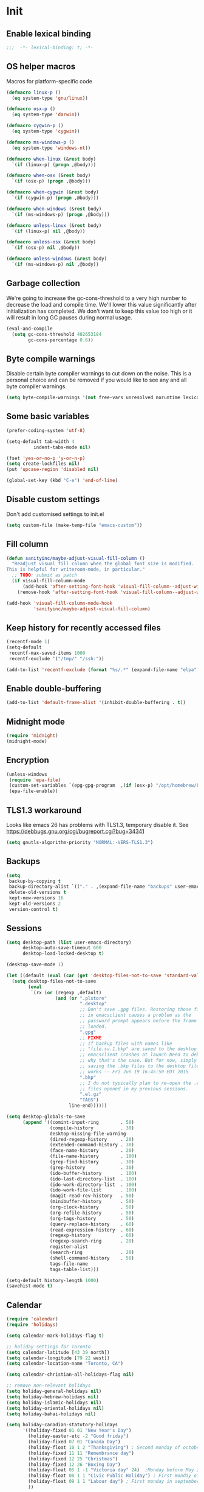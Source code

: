 #+PROPERTY: header-args :tangle yes

* Init
** Enable lexical binding
#+BEGIN_SRC emacs-lisp
;;;  -*- lexical-binding: t; -*-
#+END_SRC

** OS helper macros
Macros for platform-specific code

#+BEGIN_SRC emacs-lisp
(defmacro linux-p ()
  (eq system-type 'gnu/linux))

(defmacro osx-p ()
  (eq system-type 'darwin))

(defmacro cygwin-p ()
  (eq system-type 'cygwin))

(defmacro ms-windows-p ()
  (eq system-type 'windows-nt))

(defmacro when-linux (&rest body)
  `(if (linux-p) (progn ,@body)))

(defmacro when-osx (&rest body)
  `(if (osx-p) (progn ,@body)))

(defmacro when-cygwin (&rest body)
  `(if (cygwin-p) (progn ,@body)))

(defmacro when-windows (&rest body)
  `(if (ms-windows-p) (progn ,@body)))

(defmacro unless-linux (&rest body)
  `(if (linux-p) nil ,@body))

(defmacro unless-osx (&rest body)
  `(if (osx-p) nil ,@body))

(defmacro unless-windows (&rest body)
  `(if (ms-windows-p) nil ,@body))
#+END_SRC

** Garbage collection
We're going to increase the gc-cons-threshold to a very high number to decrease the load and compile time.
We'll lower this value significantly after initialization has completed. We don't want to keep this value
too high or it will result in long GC pauses during normal usage.

#+BEGIN_SRC emacs-lisp :tangle yes
(eval-and-compile
  (setq gc-cons-threshold 402653184
        gc-cons-percentage 0.6))
#+END_SRC

** Byte compile warnings
Disable certain byte compiler warnings to cut down on the noise. This is a personal choice and can be removed
if you would like to see any and all byte compiler warnings.

#+BEGIN_SRC emacs-lisp :tangle yes
(setq byte-compile-warnings '(not free-vars unresolved noruntime lexical make-local))
#+END_SRC

** Some basic variables

#+BEGIN_SRC emacs-lisp :tangle yes
(prefer-coding-system 'utf-8)

(setq-default tab-width 4
	      indent-tabs-mode nil)

(fset 'yes-or-no-p 'y-or-n-p)
(setq create-lockfiles nil)
(put 'upcase-region 'disabled nil)

(global-set-key (kbd "C-e") 'end-of-line)
#+END_SRC

** Disable custom settings
Don't add customised settings to init.el

#+BEGIN_SRC emacs-lisp
(setq custom-file (make-temp-file "emacs-custom"))
#+END_SRC

** Fill column
#+BEGIN_SRC emacs-lisp :tangle yes
(defun sanityinc/maybe-adjust-visual-fill-column ()
  "Readjust visual fill column when the global font size is modified.
This is helpful for writeroom-mode, in particular."
  ;; TODO: submit as patch
  (if visual-fill-column-mode
      (add-hook 'after-setting-font-hook 'visual-fill-column--adjust-window nil t)
    (remove-hook 'after-setting-font-hook 'visual-fill-column--adjust-window t)))

(add-hook 'visual-fill-column-mode-hook
          'sanityinc/maybe-adjust-visual-fill-column)
#+END_SRC

** Keep history for recently accessed files
#+BEGIN_SRC emacs-lisp :tangle yes
(recentf-mode 1)
(setq-default
 recentf-max-saved-items 1000
 recentf-exclude '("/tmp/" "/ssh:"))

(add-to-list 'recentf-exclude (format "%s/.*" (expand-file-name "elpa" user-emacs-directory)))
#+END_SRC

** Enable double-buffering
#+BEGIN_SRC emacs-lisp :tangle yes
(add-to-list 'default-frame-alist '(inhibit-double-buffering . t))
#+END_SRC

** Midnight mode
#+BEGIN_SRC emacs-lisp :tangle yes
(require 'midnight)
(midnight-mode)
#+END_SRC

** Encryption
#+BEGIN_SRC emacs-lisp :tangle yes
(unless-windows
 (require 'epa-file)
 (custom-set-variables `(epg-gpg-program  ,(if (osx-p) "/opt/homebrew/bin/gpg" "gpg")))
 (epa-file-enable))
#+END_SRC

** TLS1.3 workaround
Looks like emacs 26 has problems with TLS1.3, temporary disable it.
See https://debbugs.gnu.org/cgi/bugreport.cgi?bug=34341

#+BEGIN_SRC emacs-lisp
(setq gnutls-algorithm-priority "NORMAL:-VERS-TLS1.3")
#+END_SRC
** Backups
#+BEGIN_SRC emacs-lisp :tangle yes
(setq
 backup-by-copying t
 backup-directory-alist `(("." . ,(expand-file-name "backups" user-emacs-directory)))
 delete-old-versions t
 kept-new-versions 16
 kept-old-versions 2
 version-control t)
#+END_SRC

** Sessions
#+BEGIN_SRC emacs-lisp :tangle yes
(setq desktop-path (list user-emacs-directory)
      desktop-auto-save-timeout 600
      desktop-load-locked-desktop t)

(desktop-save-mode 1)

(let ((default (eval (car (get 'desktop-files-not-to-save 'standard-value)))))
  (setq desktop-files-not-to-save
        (eval
         `(rx (or (regexp ,default)
                  (and (or ".plstore"
                           ".desktop"
                           ;; Don't save .gpg files. Restoring those files
                           ;; in emacsclient causes a problem as the
                           ;; password prompt appears before the frame is
                           ;; loaded.
                           ".gpg"
                           ;; FIXME
                           ;; If backup files with names like
                           ;; "file.sv.1.bkp" are saved to the desktop file,
                           ;; emacsclient crashes at launch Need to debug
                           ;; why that's the case. But for now, simply not
                           ;; saving the .bkp files to the desktop file
                           ;; works -- Fri Jun 19 16:45:50 EDT 2015
                           ".bkp"
                           ;; I do not typically plan to re-open the .el.gz
                           ;; files opened in my previous sessions.
                           ".el.gz"
                           "TAGS")
                       line-end))))))

(setq desktop-globals-to-save
      (append '((comint-input-ring        . 50)
                (compile-history          . 30)
                desktop-missing-file-warning
                (dired-regexp-history     . 20)
                (extended-command-history . 30)
                (face-name-history        . 20)
                (file-name-history        . 100)
                (grep-find-history        . 30)
                (grep-history             . 30)
                (ido-buffer-history       . 100)
                (ido-last-directory-list  . 100)
                (ido-work-directory-list  . 100)
                (ido-work-file-list       . 100)
                (magit-read-rev-history   . 50)
                (minibuffer-history       . 50)
                (org-clock-history        . 50)
                (org-refile-history       . 50)
                (org-tags-history         . 50)
                (query-replace-history    . 60)
                (read-expression-history  . 60)
                (regexp-history           . 60)
                (regexp-search-ring       . 20)
                register-alist
                (search-ring              . 20)
                (shell-command-history    . 50)
                tags-file-name
                tags-table-list)))

(setq-default history-length 1000)
(savehist-mode t)
#+END_SRC

** Calendar
#+BEGIN_SRC emacs-lisp :tangle yes
(require 'calendar)
(require 'holidays)

(setq calendar-mark-holidays-flag t)

;; holiday settings for Toronto
(setq calendar-latitude [43 39 north])
(setq calendar-longitude [79 22 west])
(setq calendar-location-name "Toronto, CA")

(setq calendar-christian-all-holidays-flag nil)

;; remove non-relevant holidays
(setq holiday-general-holidays nil)
(setq holiday-hebrew-holidays nil)
(setq holiday-islamic-holidays nil)
(setq holiday-oriental-holidays nil)
(setq holiday-bahai-holidays nil)

(setq holiday-canadian-statutory-holidays
      '((holiday-fixed 01 01 "New Year's Day")
        (holiday-easter-etc -2 "Good friday")
        (holiday-fixed 07 01 "Canada Day")
        (holiday-float 10 1 2 "Thanksgiving") ; Second monday of october
        (holiday-fixed 11 11 "Remembrance day")
        (holiday-fixed 12 25 "Christmas")
        (holiday-fixed 12 26 "Boxing Day")
        (holiday-float 05 1 -1 "Victoria day" 24)  ;Monday before May 24
        (holiday-float 08 1 1 "Civic Public Holiday") ; First monday of August
        (holiday-float 09 1 1 "Labour day") ; First monday in september
        ))

(setq holiday-local-holidays
      '((holiday-fixed 02 14 "Valentine's Day")
        (holiday-float 02 1 3 "Family day") ;Third monday in february
        (holiday-fixed 04 01 "April Fools' Day")
        (holiday-float 5 0 2 "Mother's Day")
        (holiday-float 6 0 3 "Father's Day")
        (holiday-fixed 11 11 "Remembrance day")
        (holiday-advent 0 "Advent")
        (holiday-easter-etc 0 "Easter Sunday")
        (holiday-easter-etc 39 "Ascension Day")
        (holiday-easter-etc 49 "Pentecost (Whitsunday)")
        (holiday-fixed 10 31 "Halloween")
        ))

;; The above settings won't be used because calendar-holidays has already been
;; generated; it has to be re-filled.
(setq calendar-holidays
      (append
       holiday-canadian-statutory-holidays
       holiday-local-holidays
       holiday-solar-holidays))

(defun insert-date ()
  (interactive)
  (insert
   (calendar-date-string
    (calendar-gregorian-from-absolute
     (calendar-absolute-from-gregorian (calendar-current-date))))))
#+END_SRC

** Highlight matching parens
#+BEGIN_SRC emacs-lisp :tangle yes
(show-paren-mode 1)
#+END_SRC

** Use xwidget webkit if possible
#+BEGIN_SRC emacs-lisp :tangle yes
(if (featurep 'xwidget-internal)
    (setq browse-url-browser-function 'xwidget-webkit-browse-url))
#+END_SRC

** Platform-specific
Set zsh as default

#+begin_src emacs-lisp
(setq explicit-shell-file-name "/bin/zsh"
      shell-file-name          "/bin/zsh"
      explicit-zsh-args        '("--login" "-i")
      shell-command-switch     "-c")
#+end_src

Shell initialization for Windows

#+BEGIN_SRC emacs-lisp
(defun init-bash (bash-executable)
  (setq explicit-shell-file-name bash-executable)
  (setq shell-file-name "bash")
  (setq explicit-bash-args '("--noediting" "--login" "-i"))
  (setenv "SHELL" shell-file-name)
  (add-hook 'comint-output-filter-functions 'comint-strip-ctrl-m))

(when-windows
 (let ((git-bash "C:/Program Files/Git/bin/sh.exe"))
   (when (file-readable-p git-bash)
     (message "Setting up git bash")
     (init-bash git-bash))))

(when-cygwin
 (let ((cygwin-bin "/c/opt/cygwin64/bin"))
   (when (file-readable-p cygwin-bin)
     (message "Setting up cygwin")
     
     (setq exec-path (cons cygwin-bin exec-path))
     (setenv "PATH" (concat cygwin-bin ";" (getenv "PATH")))
     (init-bash "bash"))))

(when-linux
 (init-bash "/bin/bash"))
#+END_SRC

** Cookies
Disable http cookies

#+BEGIN_SRC emacs-lisp
(setq url-cookie-untrusted-urls '(".*"))
#+END_SRC

* ELisp Extensions
** Copy Org link
#+BEGIN_SRC emacs-lisp
(defun org-copy-link ()
  "Extract the link location at point and put it on the killring."
  (interactive)
  (when (org-in-regexp org-bracket-link-regexp 1)
    (kill-new (org-link-unescape (org-match-string-no-properties 1)))))
#+END_SRC

** Toggle delete-other-window command
Taken from zygospore, changed window restore behavior.

#+BEGIN_SRC emacs-lisp
(defun kwarks/toggle-delete-other-windows ()
  "Toggle \\[delete-other-window] command.
If the current frame has several windows, it will act as `delete-other-windows'.
If the current frame has one window,
it will restore the window configuration to prior to full-framing."
  (interactive)
  (let ((window-state-register-name "kwarks/last-window-state"))
    (cond
     ((equal (selected-window) (next-window))
      (let ((cb (current-buffer)))
        (jump-to-register window-state-register-name)
        (switch-to-buffer cb)))
     (t
      (window-configuration-to-register window-state-register-name)
      (delete-other-windows)))))

(global-set-key (kbd "C-x 1") 'kwarks/toggle-delete-other-windows)
#+END_SRC

** Insert horizontal divider line

#+BEGIN_SRC emacs-lisp :tangle yes
(defun insert-divider ()
  "Insert horizontal line, i.e. FORM FEED (FF)."
  (interactive)
  (insert #x0C))
#+END_SRC

** Remove leading and tailing spaces.

#+BEGIN_SRC emacs-lisp
(defun trim (str)
  "Remove leading and tailing whitespace from STR."
  (replace-regexp-in-string (rx (or (: bos (* (any " \t\n")))
                                    (: (* (any " \t\n")) eos)))
                            ""
                            str))
#+END_SRC

** Check if string is empty

#+BEGIN_SRC emacs-lisp
(defun empty-string-p (string)
  "Return true if the STRING is empty or nil.  Expects string."
  (or (null string)
      (zerop (length (trim string)))))
#+END_SRC

** Execute shell command in an active shell session

#+BEGIN_SRC emacs-lisp
(defun run-shell-command (cmd)
  (let ((shell-process (get-buffer-process "*shell*")))
    (cond ((not (null shell-process))
           (process-send-string "shell" (concat cmd "\n"))))))
#+END_SRC

** Proxy functions

#+BEGIN_SRC emacs-lisp
(defun kwarks/set-proxy (proxy-host)
  (setq url-proxy-services
        `(("no_proxy" . "^\\(localhost\\|10.*\\)")
          ("http" . ,proxy-host)
          ("https" . ,proxy-host)))
  (setenv "http_proxy" (concat "http://" proxy-host))
  (setenv "https_proxy" (concat "http://" proxy-host))
  (setenv "HTTP_PROXY" (concat "http://" proxy-host))
  (setenv "HTTPS_PROXY" (concat "http://" proxy-host))
  (run-shell-command (concat "export http_proxy=http://" proxy-host))
  (run-shell-command (concat "export https_proxy=http://" proxy-host))
  (run-shell-command (concat "export HTTP_PROXY=http://" proxy-host))
  (run-shell-command (concat "export HTTPS_PROXY=http://" proxy-host)))

(defun proxy-on ()
  "Set proxy."
  (interactive)
  (let ((proxy-host
         (read-string "proxy host: "
                      (if (bound-and-true-p *proxy-host*) *proxy-host* ""))))
    (unless (empty-string-p proxy-host)
      (kwarks/set-proxy proxy-host)
      (message "proxy is set to %s" proxy-host))))

(defun proxy-off ()
  "Unset proxy."
  (interactive)
  (setq url-proxy-services ())
  (setenv "http_proxy" "")
  (setenv "https_proxy" "")
  (setenv "HTTP_PROXY" "")
  (setenv "HTTPS_PROXY" "")
  (run-shell-command "unset http_proxy")
  (run-shell-command "unset https_proxy")
  (run-shell-command "unset HTTP_PROXY")
  (run-shell-command "unset HTTPS_PROXY")
  (message "proxy is off"))
#+END_SRC

** Custom session management

#+BEGIN_SRC emacs-lisp
(defun saved-session ()
  (file-exists-p (concat desktop-dirname "/" desktop-base-file-name)))

;; use session-save to save the desktop manually
(defun session-save ()
  "Save an Emacs session."
  (interactive)
  (if (saved-session)
      (if (y-or-n-p "Overwrite existing desktop? ")
          (desktop-save-in-desktop-dir)
        (message "Session not saved."))
    (desktop-save-in-desktop-dir)))

;; use session-restore to restore the desktop manually
(defun session-restore ()
  "Restore a saved Emacs session."
  (interactive)
  (if (saved-session)
      (desktop-read)
    (message "No desktop found.")))
#+END_SRC

** Clear shell buffer

#+BEGIN_SRC emacs-lisp
(defun clear-shell ()
  "Cleans shell buffer."
  (interactive)
  (let ((comint-buffer-maximum-size 0))
    (comint-truncate-buffer)))
#+END_SRC

** XML pretty print

#+BEGIN_SRC emacs-lisp
(defun xml-pretty-print-region (begin end)
  "Pretty format XML markup in region from BEGIN to END.
You need to have 'nxml-mode'
http://www.emacswiki.org/cgi-bin/wiki/NxmlMode installed to do this.
The function inserts linebreaks to separate tags that have nothing
but whitespace between them.
It then indents the markup by using nxml's indentation rules."
  (interactive "r")
  (save-excursion
    (nxml-mode)
    (goto-char begin)
    (while (search-forward-regexp "\>[ \\t]*\<" nil t)
      (backward-char) (insert "\n") (setq end (1+ end)))
    (indent-region begin end))
  (message "Ah, much better!"))
#+END_SRC

** Hide ^M symbols
#+BEGIN_SRC emacs-lisp
(defun hide-dos-eol ()
  "Do not show ^M in files containing mixed UNIX and DOS line endings."
  (interactive)
  (setq buffer-display-table (make-display-table))
  (aset buffer-display-table ?\^M []))
#+END_SRC

** hex/unhex region
#+BEGIN_SRC emacs-lisp
(defun kwarks/region-apply (start end func)
  "apply a function to the region between START and END in current buffer."
  (save-excursion
    (let ((text (delete-and-extract-region start end)))
      (insert (funcall func text)))))

(defun kwarks/url-encode (start end)
  "urlencode the region between START and END in current buffer."
  (interactive "r")
  (kwarks/region-apply start end #'url-hexify-string))

(defun kwarks/url-decode (start end)
  "de-urlencode the region between START and END in current buffer."
  (interactive "r")
  (kwarks/region-apply start end #'url-unhex-string))
#+END_SRC
** Edit current file as root

#+BEGIN_SRC emacs-lisp
(defun sudo-edit (&optional arg)
  "Reopens current buffer or ARG as root."
  (interactive "p")
  (if (or arg (not buffer-file-name))
      (find-file (concat "/sudo:root@localhost:" (ido-read-file-name "File: ")))
    (find-alternate-file (concat "/sudo:root@localhost:" buffer-file-name))))
#+END_SRC

** Passwords management
/C-c C-p u/ - get user name
/C-c C-p p/ - get password
/C-c C-p g/ - generate password
/C-c C-p h/ - generate hashed password

For password generation install /pwgen/
For hashed passwords install /openssl/

See https://bitbucket.org/alfaromurillo/org-passwords.el/src/master/org-passwords.el
See http://hashapass.com/

#+BEGIN_SRC emacs-lisp :tangle yes
;; disable encrypted & temporary files scanning
(setq dabbrev-ignored-buffer-regexps '(".*\.gpg$" "^ [*].*"))

(defun kwarks--company-dabbrev-ignore (buffer)
  (let (res)
    ;; don't search in encrypted files, or hidden buffers
    (dolist (re dabbrev-ignored-buffer-regexps res)
      (if (string-match-p re (buffer-name buffer))
          (setq res t)))))

(setq company-dabbrev-ignore-buffers 'kwarks--company-dabbrev-ignore)

(require 'org)

(define-derived-mode kwarks/org-passwords-mode org-mode
  "org-passwords-mode"
  "Mode for storing passwords"
  nil)

(defgroup kwarks/org-passwords nil
  "Options for password management."
  :group 'org)

(defcustom kwarks/org-passwords-file "~/Dropbox/private/passwords.org.gpg"
  "Default file name for the file that contains the passwords."
  :type 'file
  :group 'kwarks/org-passwords)

(defcustom kwarks/org-passwords-kill-password-buffer-timer-time 60
  "Time in seconds that the password file will remain open.  It
  may be an integer or a floating point number."
  :type 'number
  :group 'kwarks/org-passwords)

(setq kwarks/org-passwords-kill-password-buffer-timer nil)

(defcustom kwarks/org-passwords-wait-time "30 sec"
  "The default period to wait before erasing the password from the clipboard.
Must be compatible with `run-at-time'."
  :type 'string
  :group 'kwarks/org-passwords)

(defcustom kwarks/org-passwords-system-clipboard-only nil
  "If T password will not put generated password to Emacs kill ring."
  :type 'boolean
  :group 'kwarks/org-passwords)

(defun kwarks/string->clipboard (string)
  "Copy STRING to system clipboard."
  (if kwarks/org-passwords-system-clipboard-only
      (funcall interprogram-cut-function string)
    (kill-new string)))

(defun kwarks/org-passwords-copy-username ()
  "Put username associated with the entry at the location of the cursor into system clipboard."
  (interactive)
  (kwarks/string->clipboard (org-entry-get (point) "USERNAME" t)))

(defun kwarks/org-passwords-copy-password ()
  "Put password associated with the entry at the location of the cursor into system clipboard."
  (interactive)
  (kwarks/string->clipboard (org-entry-get (point) "PASSWORD")))

(defun kwarks/org-passwords-open-url ()
  "Browse the URL associated with the entry at the location of the cursor."
  (interactive)
  (browse-url (org-entry-get (point) "URL" t)))

(defun kwarks/org-passwords-random-password ()
  (interactive)
  (let ((pwd (string-trim (shell-command-to-string "pwgen -n -c -N1 10"))))
    (kwarks/string->clipboard pwd)
    (run-at-time kwarks/org-passwords-wait-time nil (lambda () (kwarks/string->clipboard "")))
    (message "Generated password has been copied to clipboard")))

(defun kwarks/org-passwords-hashed-password ()
  "Generate strong password based on parameter and master password."
  (interactive)
  (let* ((param (read-string "parameter: "))
         (password (read-passwd "master password: "))
         (hashed-pwd (trim (shell-command-to-string
                            (format "echo -n %s | openssl dgst -sha1 -binary -hmac %s | openssl enc -base64 | cut -c 1-8" param password)))))
    (kwarks/string->clipboard hashed-pwd)
    (run-at-time kwarks/org-passwords-wait-time nil (lambda () (kwarks/string->clipboard "")))
    (message "Generated password has been copied to clipboard")))

(defun kwarks/org-passwords (&optional arg)
  (interactive "P")
  (if kwarks/org-passwords-file
      (progn
        (add-to-list 'auto-mode-alist
                     (cons
                      (regexp-quote
                       (expand-file-name kwarks/org-passwords-file))
                      'kwarks/org-passwords-mode))
        (if kwarks/org-passwords-kill-password-buffer-timer
            (setq kwarks/org-passwords-kill-password-buffer-timer nil))
        (and (or
              (and arg (find-file kwarks/org-passwords-file))
              (find-file-read-only kwarks/org-passwords-file))
             (kwarks/org-passwords-set-up-kill-password-buffer-timer)))
    (minibuffer-message "No default password file defined.  Set the variable `org-password-file'.")))

(defun kwarks/org-passwords-set-up-kill-password-buffer-timer ()
  (setq kwarks/org-passwords-kill-password-buffer-timer
        (run-with-idle-timer kwarks/org-passwords-kill-password-buffer-timer-time
                             nil
                             '(lambda ()
                                (if (get-file-buffer kwarks/org-passwords-file)
                                    (kill-buffer
                                     (get-file-buffer kwarks/org-passwords-file)))))))

(define-key kwarks/org-passwords-mode-map (kbd "C-c C-p u") 'kwarks/org-passwords-copy-username)
(define-key kwarks/org-passwords-mode-map (kbd "C-c C-p p") 'kwarks/org-passwords-copy-password)
(define-key kwarks/org-passwords-mode-map (kbd "C-c C-p g") 'kwarks/org-passwords-random-password)
(define-key kwarks/org-passwords-mode-map (kbd "C-c C-p h") 'kwarks/org-passwords-hashed-password)
(define-key kwarks/org-passwords-mode-map (kbd "C-c C-p o") '(lambda ()
                                                               (interactive)
                                                               (kwarks/org-passwords-copy-password)
                                                               (kwarks/org-passwords-open-url)))

#+END_SRC
** Number to string convertion

Port of common lisp (format nil "~r" 1234) and (format nil "~:r" 1234) functions:

#+BEGIN_EXAMPLE
(number-to-english-cardinal 1234) ==> "one thousand two hundred thirty-four"
(number-to-english-ordinal 1234) ==> "one thousand two hundred thirty-fourth"
#+END_EXAMPLE

see https://github.com/sbcl/sbcl/blob/e95100470561cfda5a2f8efd70274509d340686a/src/code/target-format.lisp

#+BEGIN_SRC emacs-lisp
(defvar *cardinal-ones*
  (vector nil "one" "two" "three" "four" "five" "six" "seven" "eight" "nine"))

(defvar *cardinal-tens*
  (vector nil nil "twenty" "thirty" "forty"
          "fifty" "sixty" "seventy" "eighty" "ninety"))

(defvar *cardinal-teens*
  (vector "ten" "eleven" "twelve" "thirteen" "fourteen"
          "fifteen" "sixteen" "seventeen" "eighteen" "nineteen"))

(defvar *cardinal-periods*
  (vector "" " thousand" " million" " billion" " trillion" " quadrillion"
          " quintillion" " sextillion" " septillion" " octillion" " nonillion"
          " decillion" " undecillion" " duodecillion" " tredecillion"
          " quattuordecillion" " quindecillion" " sexdecillion" " septendecillion"
          " octodecillion" " novemdecillion" " vigintillion"))

(defvar *ordinal-ones*
  (vector nil "first" "second" "third" "fourth"
          "fifth" "sixth" "seventh" "eighth" "ninth"))

(defvar *ordinal-tens*
  (vector nil "tenth" "twentieth" "thirtieth" "fortieth"
          "fiftieth" "sixtieth" "seventieth" "eightieth" "ninetieth"))

(defun number-to-english-small-cardinal (n)
  (let ((result "")
        (hundreds (truncate n 100))
        (rem (% n 100)))
    (when (cl-plusp hundreds)
      (setq result (concat result
                           (elt *cardinal-ones* hundreds)
                           " hundred"))
      (when (cl-plusp rem)
        (setq result (concat result " "))))
    (when (cl-plusp rem)
      (let ((tens (truncate rem 10))
            (ones (% rem 10)))
        (cond ((< 1 tens)
               (setq result (concat result (elt *cardinal-tens* tens)))
               (when (cl-plusp ones)
                 (setq result (concat result
                                      "-"
                                      (elt *cardinal-ones* ones)))))
              ((= tens 1)
               (setq result (concat result (elt *cardinal-teens* ones))))
              ((cl-plusp ones)
               (setq result (concat result (elt *cardinal-ones* ones)))))))
    result))

;; (number-to-english-small-cardinal 100)

(defun number-to-english-cardinal-aux (n period err)
  (let ((result "")
        (beyond (truncate n 1000))
        (here (% n 1000)))
    (unless (<= period 21)
      (error "Number too large to print in English: %d" err))
    (unless (zerop beyond)
      (setq result (concat result
                           (number-to-english-cardinal-aux beyond (1+ period) err))))
    (unless (zerop here)
      (unless (zerop beyond)
        (setq result (concat result " ")))
      (setq result (concat result
                           (number-to-english-small-cardinal here)
                           (elt *cardinal-periods* period))))
    result))

;; (number-to-english-cardinal-aux 1000 0 1000)

(defun number-to-english-cardinal (n)
  "Return number N as a human readable english cardinal number."
  (interactive "nNumber? ")
  (let ((result ""))
    (cond ((cl-minusp n)
           (setq result (concat result
                                "negative "
                                (number-to-english-cardinal-aux (- n) 0 n))))
          ((zerop n)
           (setq result "zero"))
          (t
           (setq result (number-to-english-cardinal-aux n 0 n))))
    (when (called-interactively-p 'any)
      (print result))
    result))

;; (number-to-english-cardinal 10000432320000123)

(defun number-to-english-ordinal (n)
  "Return number N as a human readable english ordinal number."
  (interactive "nNumber? ")
  (let ((result ""))
    (when (cl-minusp n)
      (setq result "negative "))
    (let ((number (abs n)))
      (let ((top (truncate number 100))
            (bot (% number 100)))
        (unless (zerop top)
          (setq result (concat result (number-to-english-cardinal (- number bot)))))
        (when (and (cl-plusp top) (cl-plusp bot))
          (setq result (concat result " ")))
        (let ((tens (truncate bot 10))
              (ones (% bot 10)))
          (cond ((= bot 12)
                 (setq result (concat result "twelfth")))
                ((= tens 1)
                 (setq result (concat result
                                      (elt *cardinal-teens* ones)
                                      "th")))
                ((and (zerop tens) (cl-plusp ones))
                 (setq result (concat result (elt *ordinal-ones* ones))))
                ((and (zerop ones)(cl-plusp tens))
                 (setq result (concat result (elt *ordinal-tens* tens))))
                ((cl-plusp bot)
                 (setq result (concat result
                                      (elt *cardinal-tens* tens)
                                      "-"
                                      (elt *ordinal-ones* ones))))
                ((cl-plusp number)
                 (setq result (concat result "th")))
                (t
                 (setq result (concat result "zeroth")))))))
    (when (called-interactively-p 'any)
      (print result))
    result))

;; (osx-say (number-to-english-ordinal 12345))
;; (number-to-english-ordinal 12345)
#+END_SRC

** Lock screen

#+BEGIN_SRC emacs-lisp
(when-osx
  (defun osx-lock-screen ()
    "Start screensaver on OSX."
    (interactive)
    (start-process
     "screensaver" nil
     "open" "-a" "/System/Library/CoreServices/ScreenSaverEngine.app/Contents/MacOS/ScreenSaverEngine")))
#+END_SRC
** Speak text

#+BEGIN_SRC emacs-lisp
(when-osx
  (defun osx-say (phrase)
    "Speak PHRASE."
    (interactive "MSay what? ")
    (start-process "say" nil "say" phrase)))
#+END_SRC

** Canada Post parcel status
#+BEGIN_SRC emacs-lisp
(defun kwarks/canadapost-status (tracking-number)
  "Check parcel location and status from Canada Post"
  (interactive "MTracking number: ")
  (require 'json)
  (with-temp-buffer
    (url-insert-file-contents
     (format "https://www.canadapost.ca/trackweb/rs/track/json/package?pins=%s" tracking-number))
    (let* ((json-object-type 'hash-table)
           (json-array-type 'list)
           (json-key-type 'string)
           (json (car (json-read)))
           (event (gethash "latestEvent" json)))
      (if event
          (let ((datetime (gethash "datetime" event))
                (location (gethash "locationAddr" event)))
            (message (format "[%s %s %s, %s] %s"
                             (gethash "date" datetime)
                             (gethash "time" datetime)
                             (capitalize (gethash "city" location))
                             (capitalize (gethash "countryNmEn" location))
                             (gethash "descEn" event))))
        (message (gethash "descEn" (gethash "error" json)))))))
#+END_SRC
** Transparency
#+BEGIN_SRC emacs-lisp
(defun transparency-fn(step)
  (lambda ()
    (interactive)
    (unless (display-graphic-p nil)
      (error "Cannot adjust opacity of this frame"))

    (let* ((alpha (if (consp (frame-parameter nil 'alpha))
                      (car (frame-parameter nil 'alpha))
                    100))
           (new-alpha (min 100 (max frame-alpha-lower-limit (+ step alpha)))))
      (set-frame-parameter nil 'alpha `(,new-alpha ,new-alpha)))))

(global-set-key (kbd "M-C-9") (transparency-fn 5))
(global-set-key (kbd "M-C-8") (transparency-fn -5))
(global-set-key (kbd "M-C-0") '(lambda() (interactive) (modify-frame-parameters nil `((alpha . 100)))))
#+END_SRC

** Font size
#+begin_src emacs-lisp
(defun font-size-fn (step)
  (lambda ()
    (interactive)
    (text-scale-adjust step)))

(global-set-key (kbd "C-(") (font-size-fn 0.5))
(global-set-key (kbd "C-*") (font-size-fn -0.5))
(global-set-key (kbd "C-)") (font-size-fn 0))
#+end_src

** Custom scrolling
#+BEGIN_SRC emacs-lisp
(defun kwarks/next-line ()
  (interactive)
  (next-line)
  (scroll-up-line))

(defun kwarks/previous-line ()
  (interactive)
  (previous-line)
  (scroll-down-line))

(global-set-key [M-down] 'kwarks/next-line)
(global-set-key [M-up] 'kwarks/previous-line)
#+END_SRC
** Show decrypted org entry
org-decrypt-entry modifies org file by replacing encrypted content.
This function decrypts and displays org-mode encrypted entry in a separate read-only buffer.

#+BEGIN_SRC emacs-lisp
(defun kwarks/org-display-decrypted-entry ()
  "Display decrypted content of the current headline in a new read-only buffer."
  (interactive)
  (require 'epg)
  (unless (org-before-first-heading-p)
    (org-with-wide-buffer
     (org-back-to-heading t)
     (let ((heading-point (point))
	   (heading-was-invisible-p
	    (save-excursion
	      (outline-end-of-heading)
	      (org-invisible-p))))
       (org-end-of-meta-data)
       (when (looking-at "-----BEGIN PGP MESSAGE-----")
	 (setq-local epg-context (epg-make-context nil t t))
	 (let* ((end (save-excursion
		       (search-forward "-----END PGP MESSAGE-----")
		       (forward-line)
		       (point)))
		(encrypted-text (buffer-substring-no-properties (point) end))
		(decrypted-text
		 (decode-coding-string
		  (epg-decrypt-string
		   epg-context
		   encrypted-text)
		  'utf-8)))
	   (let* ((entry-name (elt (org-heading-components) 4))
		  (buf-name (concat "*decrypted: " entry-name  "*"))
		  (buf (get-buffer-create buf-name)))
	     (with-current-buffer buf
	       (read-only-mode -1)
	       (erase-buffer)
	       (insert decrypted-text)
	       (read-only-mode)
	       (org-mode)
	       (pop-to-buffer buf)))
	   nil))))))
#+END_SRC
** Toggle image display
#+BEGIN_SRC emacs-lisp
(defvar-local endless/display-images t)

(defun endless/toggle-image-display ()
  "Toggle images display on current buffer."
  (interactive)
  (setq endless/display-images
        (null endless/display-images))
  (endless/backup-display-property endless/display-images))

(defun endless/backup-display-property (invert &optional object)
  "Move the 'display property at POS to 'display-backup.
Only applies if display property is an image.
If INVERT is non-nil, move from 'display-backup to 'display
instead.
Optional OBJECT specifies the string or buffer. Nil means current
buffer."
  (let* ((inhibit-read-only t)
         (from (if invert 'display-backup 'display))
         (to (if invert 'display 'display-backup))
         (pos (point-min))
         left prop)
    (while (and pos (/= pos (point-max)))
      (if (get-text-property pos from object)
          (setq left pos)
        (setq left (next-single-property-change pos from object)))
      (if (or (null left) (= left (point-max)))
          (setq pos nil)
        (setq prop (get-text-property left from object))
        (setq pos (or (next-single-property-change left from object)
                      (point-max)))
        (when (eq (car prop) 'image)
          (add-text-properties left pos (list from nil to prop) object))))))
#+END_SRC

** Copy buffer file name to clipboard
#+begin_src emacs-lisp
(defun kwarks/buffer-file-name-to-clipboard ()
  "Copy the current buffer file name to the clipboard."
  (interactive)
  (let ((filename (if (equal major-mode 'dired-mode)
                      default-directory
                    (buffer-file-name))))
    (when filename
      (kill-new filename)
      (message filename))))
#+end_src

** Server shutdown
#+begin_src emacs-lisp
(defun server-shutdown ()
  "Save buffers, Quit, and Shutdown (kill) server"
  (interactive)
  (save-some-buffers)
  (kill-emacs))
#+end_src

** SQLi configuration
These functions are using connection info from /secrets.el.gpg/
See https://truongtx.me/2014/08/23/setup-emacs-as-an-sql-database-client

| Key binding | What it does                                                      |
|-------------+-------------------------------------------------------------------|
| C-c C-b     | sql-send-buffer                                                   |
| C-c C-c     | sql-send-paragraph                                                |
| C-c C-r     | sql-send-region                                                   |
| C-c C-s     | sql-send-string                                                   |
| C-M-q       | prog-indent-sexp                                                  |
| C-c C-l a   | sql-list-all - lists all of the objects in the USER_OBJECTS view. |
| C-c C-l t   | sql-list-table - lists only the tables owned by the current user  |
| C-c TAB     | sql-product-interactive                                           |

Connection settings should be in defined in /sql-connection-alist/ and passwords should be stored in /secrets-file/, e.g. /secrets.el.gpg/
Here both connection info and password are stored in /secrets.el.gpg/ file:
#+BEGIN_SRC emacs-lisp :tangle no
(setq sql-connection-alist
      '((mydatabase (sql-product 'oracle)
                 (sql-port 1522)
                 (sql-server "localhost")
                 (sql-user "admin")
                 (sql-database "mydatabase"))))

(setq sql-passwords
      '((mydatabase "Passw0rd")))

(provide 'secrets)
#+END_SRC

For Oracle sqlplus edit instantclient_18_1/glogin.sql or $ORACLE_HOME/sqlplus/admin/glogin.sql
#+BEGIN_SRC sql :tangle no
SET WRAP OFF;
SET TRIMSPOOL ON;
SET TRIMOUT ON;
#+END_SRC

#+BEGIN_SRC emacs-lisp
;; oracle database connection setup
(when-osx
 (setq sql-oracle-program "/opt/oracle/instantclient_18_1/sqlplus"))

(defun kwarks/sql-conect (product database-name)
  (if (bound-and-true-p secrets-file)
      (require 'secrets (expand-file-name secrets-file)))

  ;; update the password to the sql-connection-alist
  (let ((connection-info (assoc database-name sql-connection-alist))
        (sql-password (car (last (assoc database-name sql-passwords)))))
    (delete sql-password connection-info)
    (nconc connection-info `((sql-password ,sql-password)))
    (setq sql-connection-alist (assq-delete-all database-name sql-connection-alist))
    (add-to-list 'sql-connection-alist connection-info))

  ;; connect to database
  (setq sql-product product)
  (sql-connect database-name))

(defun oracle-connect (database-name)
  (interactive "MDatabase: ")

  ;; fix sql prompt
  (setq comint-prompt-regexp "^SQL> ")

  (custom-set-variables
   '(comint-prompt-read-only t)
   '(comint-use-prompt-regexp t))
  (custom-set-faces)
  
  (kwarks/sql-conect 'oracle (intern database-name)))

(add-hook 'sql-interactive-mode-hook
          (lambda ()
            (setq tab-width 8)
            (toggle-truncate-lines t)))

#+END_SRC
** Tree mode
Major mode for unix "tree" command

TODO: check https://www.emacswiki.org/emacs/hide-lines.el

#+BEGIN_SRC emacs-lisp
(require 'json)

(defvar tree-mode-map
  (let ((map (make-sparse-keymap)))
    (define-key map "v" 'kwarks/tree-view-file)
    (define-key map "o" 'kwarks/tree-find-file)
    (define-key map (kbd "RET") 'kwarks/tree-find-file)
    (define-key map "c" 'kwarks/tree-copy-node-path)
    (define-key map "s" 'kwarks/tree-subtree)
    (define-key map "r" 'kwarks/tree-reload)
    (define-key map (kbd "TAB") 'kwarks/tree-toggle-node)
    (define-key map (kbd "<S-tab>") 'kwarks/tree-toggle-all)
    (define-key map "q" 'kwarks/quit-window)
    map)
  "Keymap for `tree-mode'.")

(defface kwarks/tree-directory-face
  `((t :inherit org-level-1 :height ,(face-attribute 'default :height)))
  "Face for the directory node."
  :group 'tree-mode)

(defface kwarks/tree-file-face
  `((t :inherit org-level-2 :height ,(face-attribute 'default :height)))
  "Face for the file node."
  :group 'tree-mode)

(defface kwarks/tree-link-face
  `((t :inherit org-level-3 :slant italic :height ,(face-attribute 'default :height)))
  "Face for the link node."
  :group 'tree-mode)

(defvar kwarks/tree-ignore-list '("Icon?" ".git" ".idea")
  "Do not list files that match the given pattern.")

(defvar-local tree-path ()
  "Initial tree path")

(defvar-local kwarks--tree-hidden-nodes ()
  "hash-table of invisible nodes.")

(defcustom kwarks/tree-inhibit-help-message nil
  "Non-nil inhibits the help message shown upon entering Tree mode."
  :type 'boolean
  :group 'tree-mode)

(defmacro kwarks--tree-node-action (action)
  `(let ((file-name (get-text-property (point) 'kbd-help)))
     (if file-name (,action file-name))))

(defun kwarks/tree-view-file ()
  "View file."
  (interactive)
  (kwarks--tree-node-action view-file-other-window))

(defun kwarks/tree-find-file ()
  "Edit file."
  (interactive)
  (kwarks--tree-node-action find-file-other-window))

(defun kwarks/tree-subtree ()
  "Open subtree."
  (interactive)
  (kwarks--tree-node-action kwarks/tree))

(defun kwarks/tree-copy-node-path ()
  "Copy node path to clipboard."
  (interactive)
  (kwarks--tree-node-action kill-new))

(defun kwarks/tree-reload ()
  "Reload tree."
  (interactive)
  (kwarks--reload-tree tree-path))

(defun kwarks/quit-window ()
  "Close tree buffer."
  (interactive)
  (clrhash kwarks--tree-hidden-nodes)
  (setq-local kwarks--tree-hidden-nodes nil)
  (quit-window t))

(defun kwarks/tree-toggle-node ()
  "Collapse/expand node."
  (interactive)
  (kwarks--tree-node-action kwarks--tree-toggle-node))

(defun kwarks/tree-toggle-all ()
  "Collapse/expand node including child nodes."
  (interactive)
  (kwarks--tree-node-action kwarks--tree-toggle-all))

(defun kwarks--tree-toggle-all (node)
  (if (gethash node kwarks--tree-hidden-nodes)
      (kwarks--tree-expand-all node)
    (kwarks--tree-collapse-all node)))

(defun kwarks--tree-collapse-all (node)
  (kwarks--tree-collapse-node node t))

(defun kwarks--tree-expand-all (node)
  (save-excursion
    (mapc (lambda (parent)
            (if (string-prefix-p node parent)
                (kwarks--tree-expand-node parent)))
          (hash-table-keys kwarks--tree-hidden-nodes))))

(defun kwarks--tree-hide-node (node start end)
  "Add an overlay from `start' to `end' in the current buffer. Push the
overlay onto the kwarks--tree-hidden-nodes hash-table"
  (let ((overlay (make-overlay start end))
        (items (gethash node kwarks--tree-hidden-nodes)))
    (puthash node (cons overlay items) kwarks--tree-hidden-nodes)
    (overlay-put overlay 'invisible 'hl)))

(defun kwarks--tree-expand-node (node)
  (mapc (lambda (overlay) (delete-overlay overlay)) 
        (gethash node kwarks--tree-hidden-nodes))
  (remhash node kwarks--tree-hidden-nodes))

(defun kwarks--tree-collapse-node (node collapse-children-p)
  (save-excursion
    (forward-line 1)
    
    (while (string-prefix-p node (get-text-property (point) 'parent))
      (let* ((line-start (point))
             (parent (get-text-property (point) 'parent)))
        (kwarks--tree-hide-node
         (if collapse-children-p parent node) line-start (progn (forward-line 1) (point)))))))

(defun kwarks--tree-toggle-node (node)
  (if (gethash node kwarks--tree-hidden-nodes)
      (kwarks--tree-expand-node node)
    (kwarks--tree-collapse-node node nil)))

(defun kwarks--make-tree (root)
  (let ((cmd (format "tree \"%s\" --dirsfirst --noreport -J -l -a -q -I '%s'"
                     root
                     (string-join kwarks/tree-ignore-list "|")))
        (json-object-type 'plist)
        (json-array-type 'list)
        (json-key-type 'symbol))
    (json-read-from-string (shell-command-to-string cmd))))

(defun kwarks--tree-node-set-face (node is-directory)
  (cond (is-directory (propertize node 'font-lock-face 'kwarks/tree-directory-face))
        (t (propertize node 'font-lock-face 'kwarks/tree-file-face))))

(defun kwarks--tree-link-set-face (name target)
  (let ((target-face (if (file-directory-p target)
                         'kwarks/tree-directory-face
                       'kwarks/tree-file-face)))
    (format "%s -> %s" (propertize name 'font-lock-face 'kwarks/tree-link-face)
            (propertize target 'font-lock-face target-face))))

(defun kwarks--normalize-path (path record)
  "Add forward slash to the end of the PATH if it's a directory
   or a link to a directory."
  (let ((type (plist-get record 'type))
        (target (plist-get record 'target)))
    (cond ((string-match "\/$" path) path)
          ((or (and (string-equal type "link")
                    (file-directory-p target))
               (string-equal type "directory")) (format "%s/" path))
          (t path))))

(defun kwarks--make-full-name (parent name)
  (cond ((= 0 (length parent)) name)
        ((string-match "\/$" parent) (format "%s%s" parent name))
        (t (format "%s/%s" parent name))))

(defun kwarks--print-tree (tree parent spacing)
  (while tree
    (let* ((record (car tree))
           (type (plist-get record 'type))
           (is-link (string-equal type "link"))
           (name (plist-get record 'name))
           (full-name (kwarks--normalize-path
                       (kwarks--make-full-name parent name) record))
           (children (plist-get record 'contents))
           (is-root (= (length spacing) 0))
           (is-directory (string-equal type "directory"))
           (has-more (consp (cdr tree)))
           (prefix (if has-more "├──" "└──"))
           (pad (if is-root 0 3))
           (child-spacing (if has-more
                              (format "%s│%s" spacing (make-string pad ?\s))
                            (format "%s %s" spacing (make-string pad ?\s)))))
      (if is-root
          (insert name)
        (insert
         (propertize (format "%s%s %s" spacing prefix
                             (if is-link
                                 (kwarks--tree-link-set-face name (plist-get record 'target))
                               (kwarks--tree-node-set-face name is-directory)))
                     'kbd-help full-name
                     'parent parent)))
      
      (newline)
      (if (and (consp children) (null (plist-get (car children) 'error)))
          (kwarks--print-tree children full-name child-spacing))
      (setq tree (cdr tree)))))

(defun kwarks--get-buffer-directory ()
  "Return active buffer directory or '~'"
  (let ((name (buffer-file-name)))
    (cond ((null name) "~")
          (t (file-name-directory name)))))

(defun kwarks--reload-tree (path)
  (clrhash kwarks--tree-hidden-nodes)
  (let ((pos (point)))
    (read-only-mode -1)
    (erase-buffer)
    (kwarks--print-tree (kwarks--make-tree path) "" "")
    (goto-char pos)))

(define-derived-mode tree-mode special-mode "Tree"
  "Major mode for viewing directory tree."
  (setq-local help-at-pt-display-when-idle t)
  (setq-local kwarks--tree-hidden-nodes (make-hash-table :test 'equal))
  (help-at-pt-set-timer))

(defun kwarks--tree-show-help ()
  (unless kwarks/tree-inhibit-help-message
    (message "Tree mode: type h for commands, q to quit.")))

(defun kwarks/tree (path)
  "Display interactive directory tree."
  (interactive (list (read-directory-name "Directory: " 
                                          (kwarks--get-buffer-directory))))
  (let* ((actual-path (file-name-directory path))
         (buffer-name (format "*tree %s*" actual-path))
         (inhibit-message t))
    (get-buffer-create buffer-name)
    (set-buffer buffer-name)
    (switch-to-buffer buffer-name)
    (tree-mode)
    (setq-local tree-path actual-path)
    (kwarks--reload-tree actual-path)
    (toggle-truncate-lines 1))
  (kwarks--tree-show-help))
#+END_SRC

* Package Management
Initialize use-package. 

Use /:init/ for code that still has meaning if the package is not loaded. Primarily, this is code that you'd like in place even if loading is deferred until a later time. 

Use /:config/ for code that has meaning after the package is loaded.

** Package Settings
We're going to set the =load-path= ourselves and avoid calling =(package-initilize)= (for
performance reasons) so we need to set =package--init-file-ensured= to true to tell =package.el=
to not automatically call it on our behalf. Additionally we're setting
=package-enable-at-startup= to nil so that packages will not automatically be loaded for us since
=use-package= will be handling that.

#+BEGIN_SRC emacs-lisp :tangle yes
  (eval-and-compile
    (setq load-prefer-newer t
          package-user-dir "~/.emacs.d/elpa"
          package--init-file-ensured t
          package-enable-at-startup nil)

    (unless (file-directory-p package-user-dir)
      (make-directory package-user-dir t)))
#+END_SRC

** Use-Package Settings
Tell =use-package= to always defer loading packages unless explicitly told otherwise. This speeds up
initialization significantly as many packages are only loaded later when they are explicitly used.

#+BEGIN_SRC emacs-lisp :tangle yes
  (setq use-package-always-defer t
        use-package-verbose t)
#+END_SRC

** Manually Set Load Path
We're going to set the load path ourselves so that we don't have to call =package-initialize= at
runtime and incur a large performance hit. This load-path will actually be faster than the one
created by =package-initialize= because it appends the elpa packages to the end of the load path.
Otherwise any time a builtin package was required it would have to search all of third party paths
first.

#+BEGIN_SRC emacs-lisp :tangle yes
  (eval-and-compile
    (setq load-path (append load-path (directory-files package-user-dir t "^[^.]" t))))
#+END_SRC

** Initialize Package Management
Next we are going to require =package.el= and add our additional package archives, 'melpa' and 'org'.
Afterwards we need to initialize our packages and then ensure that =use-package= is installed, which
we promptly install if it's missing. Finally we load =use-package= and tell it to always install any
missing packages.

Note that this entire block is wrapped in =eval-when-compile=. The effect of this is to perform all
of the package initialization during compilation so that when byte compiled, all of this time consuming
code is skipped. This can be done because the result of byte compiling =use-package= statements results
in the macro being fully expanded at which point =use-package= isn't actually required any longer.

Since the code is automatically compiled during runtime, if the configuration hasn't already been
previously compiled manually then all of the package initialization will still take place at startup.

#+BEGIN_SRC emacs-lisp :tangle yes
  (eval-when-compile
    (require 'package)

    (unless (assoc-default "melpa" package-archives)
      (add-to-list 'package-archives '("gnu" . "https://elpa.gnu.org/packages/") t)
      (add-to-list 'package-archives '("nongnu" . "https://elpa.nongnu.org/nongnu/") t)
      (add-to-list 'package-archives '("melpa" . "http://melpa.org/packages/") t))
;;      (add-to-list 'package-archives '("org" . "http://orgmode.org/elpa/") t))

    (package-initialize)
    (unless (package-installed-p 'use-package)
      (package-refresh-contents)
      (package-install 'use-package))
    (require 'use-package)
    (setq use-package-always-ensure t))

  (use-package quelpa-use-package
    :demand t
    :init (setq quelpa-update-melpa-p nil)
    :config (quelpa-use-package-activate-advice))
#+END_SRC

* Theme
** Theme helper functions
#+BEGIN_SRC emacs-lisp
(require 'color)

(defmacro kwarks/if-dark-theme (action else-action)
  `(if (eq (frame-parameter nil 'background-mode) 'dark)
       ,action
     ,else-action))

(defun kwarks/color-from-theme (lighter-percentage darker-percentage)
  (let* ((bg (face-background 'default))
         (bg-color (if (string= bg "unspecified-bg") "#000000" bg)))

    (kwarks/if-dark-theme
     (color-lighten-name bg-color lighter-percentage)
     (color-darken-name bg-color darker-percentage))))
#+END_SRC

** Suppress GUI features

#+BEGIN_SRC emacs-lisp :tangle yes
(setq use-file-dialog nil)
(setq use-dialog-box nil)
(setq inhibit-startup-screen t)
(setq inhibit-startup-echo-area-message t)
#+END_SRC

** Turn off menu, toolbar and scrollbars

#+BEGIN_SRC emacs-lisp :tangle yes
(unless-osx
  (menu-bar-mode -1))
(tool-bar-mode -1)
(set-scroll-bar-mode nil)
#+END_SRC

** Visual bell
Flash modeline for visual bell

#+BEGIN_SRC emacs-lisp :tangle yes
(setq visible-bell nil
      ring-bell-function
      (lambda ()
        (let ((fg (face-foreground 'mode-line))
              (bg (face-background 'mode-line)))
          (set-face-background 'mode-line "#30363F")
          (set-face-foreground 'mode-line "#30363F")
          (run-with-idle-timer 0.1 nil `(lambda ()
                                          (set-face-background 'mode-line ,bg)
                                          (set-face-foreground 'mode-line ,fg))))))
#+END_SRC

** Highlight current line

Ignore line wrappings and highlight entire line for org headers

#+BEGIN_SRC emacs-lisp :tangle yes
(defun visual-line-range ()
  (save-excursion
    (cons
     (progn (vertical-motion 0) (point))
     (progn (vertical-motion 1) (point)))))

(setq hl-line-range-function 'visual-line-range)

(global-hl-line-mode 1)
#+END_SRC

** visual-line
#+BEGIN_SRC emacs-lisp
(setq visual-line-fringe-indicators '(left-curly-arrow right-curly-arrow))
(global-visual-line-mode 1)
#+END_SRC

** Main theme
#+BEGIN_SRC emacs-lisp
(defmacro kwarks/with-make-frame (&rest body)
  `(if (daemonp)
       (add-hook 'after-make-frame-functions
                 (lambda (&rest args) (progn ,@body)) t)
     ,@body))

(defun kwarks/set-cursor-color ()
  (set-face-background 'cursor (kwarks/color-from-theme 100 100)))

(defun kwarks/set-hl-line-color ()
  (set-face-background 'hl-line (kwarks/color-from-theme 6 7)))

(defun kwarks/set-linum-color ()
  (require 'linum)
  (set-face-foreground 'linum (kwarks/color-from-theme 20 20)))

(defun kwarks/set-region-color ()
  (set-face-background 'region (color-lighten-name "#2D383E" 10)))

(defun kwarks/set-border-color ()
  (let ((color (kwarks/color-from-theme 5 10)))
    (set-face-attribute 'mode-line nil :overline color)
    (set-face-attribute 'mode-line-inactive nil :overline color)
    (set-face-attribute 'vertical-border nil :foreground color)))

(defun kwarks/set-border-color ()
  (let ((color (kwarks/color-from-theme 5 10)))
    (set-face-attribute 'mode-line nil :foreground "gray" :background nil :box nil :overline color)
    (set-face-attribute 'mode-line-inactive nil :background nil :box nil :foreground "gray" :overline color)
    (set-face-attribute 'vertical-border nil :background nil :foreground color)))

(defun kwarks/set-titlebar-style ()
  (set-frame-parameter nil 'ns-transparent-titlebar t)
  (kwarks/if-dark-theme
   (set-frame-parameter nil 'ns-appearance 'dark)
   (set-frame-parameter nil 'ns-appearance nil)))

(defun kwarks/set-theme-colors (&rest args)
  (kwarks/set-cursor-color)
  (kwarks/set-hl-line-color)
  (kwarks/set-linum-color)
  (kwarks/set-region-color)
  (kwarks/set-border-color)
  (kwarks/set-titlebar-style)
  (set-frame-parameter nil 'alpha '(90 . 90)))

(defun kwarks/set-theme-font ()
  "Use JetBrains Mono font when available. The font should be installed from .emacs.d/fonts folder"
  (let ((theme-font "JetBrains Mono"))
    (when (member theme-font (font-family-list))
      (set-frame-font theme-font))))

(defadvice load-theme (before theme-dont-propagate activate)
  (mapc #'disable-theme custom-enabled-themes))

(defadvice load-theme (after run-after-load-theme-hook activate)
  "Run `after-load-theme-hook'."
  (kwarks/set-theme-colors))

(defun kwarks/set-theme-faces ()
  (custom-set-faces
   `(cursor                   ((t (:background ,(kwarks/color-from-theme 100 100)))))
   '(font-lock-comment-face   ((t (:slant italic :background nil))))
   '(trailing-whitespace      ((t (:foreground "gray"     :background "gray"))))
   '(fringe                   ((t (:foreground "SkyBlue4" :background nil))))))

(defun kwarks/setup-frame (&rest args)
  "Apply titlebar theme for new frames"
  (kwarks/set-theme-font)
  (kwarks/set-titlebar-style)
  (kwarks/set-theme-colors)
  (kwarks/set-theme-faces)
  ;;(set-frame-position nil 350 100)
  ;;(set-frame-size nil 110 40)
  ;;(set-frame-parameter nil 'fullscreen nil))
  )

(kwarks/with-make-frame (kwarks/setup-frame))
(add-hook 'after-make-frame-functions 'kwarks/setup-frame t)

(use-package doom-themes
  :init
  (setq doom-one-brighter-comments t)
  (load-theme 'doom-one t))

#+END_SRC

** org-mode visuals
#+BEGIN_SRC emacs-lisp
(require 'org)
(add-to-list 'org-emphasis-alist
             '("*" (:foreground "red")))

(kwarks/with-make-frame
 (let ((font-size (if (or (cygwin-p) (ms-windows-p))
                      100 130)))
   (custom-set-faces
    `(org-level-1             ((t (:box nil :height ,font-size :foreground "#51afef" :background nil))))
    '(org-level-2             ((t (:foreground "#c678dd" :background nil))))
    '(org-level-3             ((t (:foreground "#a9a1e1" :background nil))))
    '(org-block               ((t (:background nil))))
    '(org-block-begin-line    ((t (:background nil :slant italic))))
    '(org-block-end-line      ((t (:background nil :slant italic))))
    '(font-lock-comment-face  ((t (:background nil))))
    '(org-ellipsis            ((t (:background nil :strike-through nil))))
    '(org-done                ((t (:strike-through t))))
    '(org-headline-done       ((t (:strike-through t))))
    '(org-agenda-done         ((t (:strike-through t))))
    `(org-agenda-date         ((t (:foreground "gray" :height ,font-size :weight normal))))
    `(org-agenda-date-weekend ((t (:height ,font-size :weight normal))))
    `(org-agenda-structure    ((t (:height ,font-size :weight normal))))
    `(org-agenda-date-today   ((t (:foreground "#a9a1e1" :weight normal :slant italic :height ,font-size)))))))

;;org-agenda-date-today
;;  `(trailing-whitespace      ((t (:foreground "gray"     :background "gray"))))
(custom-set-variables
 '(org-pretty-entities t)
 '(org-hide-emphasis-markers t))

#+END_SRC

** Spell checking
#+begin_src emacs-lisp
(add-hook 'text-mode-hook 'turn-on-flyspell)
(add-hook 'org-mode-hook 'turn-on-flyspell)
#+end_src

* Packages
** s.el
Emacs string manipulation library. 
https://github.com/magnars/s.el

#+BEGIN_SRC emacs-lisp
(use-package s)
#+END_SRC

** org
*** basic settings
#+BEGIN_SRC emacs-lisp
(require 'org)

;; Create empty diary file if doesn't exists
(unless (file-exists-p diary-file)
  (write-region "" "" diary-file))

;; Show entries for 3 days
(setq diary-number-of-entries 3)
(setq calendar-week-start-day 1)

;; Highlight diary entries in calendar
(setq calendar-mark-diary-entries-flag t)

;; Disable sub-superscripts
(setq org-use-sub-superscripts '{})

;; Disable indentations
(add-hook 'org-mode-hook (lambda () (electric-indent-local-mode -1)))

;; Fold all nodes
(setq org-startup-folded t)

;; Restore window configuration upon exiting agenda.
(setq org-agenda-restore-windows-after-quit t)

;; inline images
(setq org-startup-with-inline-images t)
(setq org-image-actual-width nil)

(setq org-src-fontify-natively t
      org-src-window-setup 'current-window
      org-src-strip-leading-and-trailing-blank-lines t
      org-src-preserve-indentation t
      org-src-tab-acts-natively t)

(setq org-todo-keywords
      (quote ((sequence "TODO(t)" "ACTIVE(a)" "|" "DONE(d!/!)")
              (sequence "PROJECT(p)" "|" "DONE(d!/!)" "CANCELLED(c@/!)")
              (sequence "WAITING(w@/!)" "DELEGATED(e!)" "HOLD(h)" "|" "CANCELLED(c@/!)")))
      org-todo-repeat-to-state "ACTIVE")

(setq org-todo-keyword-faces
      (quote (("ACTIVE" :inherit warning)
              ("PROJECT" :inherit font-lock-string-face))))
#+END_SRC

*** org-crypt
#+BEGIN_SRC emacs-lisp
;; Encrypted entries
(require 'org-crypt)
(org-crypt-use-before-save-magic)

;; org entries with :crypt: tag will be encrypted automatically
;; use C-c C-c to add tag
;; use M-x org-decrypt-entry to decrypt
(setq org-tags-exclude-from-inheritance (quote ("crypt")))

;; GPG key to use for encryption
;; Either the Key ID or set to nil to use symmetric encryption.
;; use gpg --list-keys to find key id
(setq org-crypt-key "0645F0FB333B0EAA60279838995D889E67758C18")
#+END_SRC

*** org-agenda
see https://blog.aaronbieber.com/2016/09/24/an-agenda-for-life-with-org-mode.html

#+BEGIN_SRC emacs-lisp
(setq org-agenda-block-separator 8211 ; nicer separators
      org-agenda-compact-blocks nil)

(setq org-todo-dir (expand-file-name "org-todo" user-emacs-directory))
(unless (file-directory-p org-todo-dir)
  (make-directory org-todo-dir t))

(require 's)
(setq org-agenda-exclude-list '("inbox.org"))
(setq org-agenda-files
      (seq-filter (lambda (file)
                    (let ((regex
                           (mapconcat (lambda (x)
                                        (concat x "$")) org-agenda-exclude-list  "\\|")))
                      (not (s-matches-p regex file))))
                  (file-expand-wildcards (concat org-todo-dir "/*.org"))))

(setq org-tag-alist '(("PROJECT" . ?p)))

(defun air-org-skip-subtree-if-priority (priority)
  "Skip an agenda subtree if it has a priority of PRIORITY.

PRIORITY may be one of the characters ?A, ?B, or ?C."
  (let ((subtree-end (save-excursion (org-end-of-subtree t)))
        (pri-value (* 1000 (- org-lowest-priority priority)))
        (pri-current (org-get-priority (thing-at-point 'line t))))
    (if (= pri-value pri-current)
        subtree-end
      nil)))

(defun zin/org-agenda-skip-tag (tag &optional others)
  "Skip all entries that correspond to TAG.

If OTHERS is true, skip all entries that do not correspond to TAG."
  (let ((next-headline (save-excursion (or (outline-next-heading) (point-max))))
        (current-headline (or (and (org-at-heading-p)
                                   (point))
                              (save-excursion (org-back-to-heading)))))
    (if others
        (if (not (member tag (org-get-tags-at current-headline)))
            next-headline
          nil)
      (if (member tag (org-get-tags-at current-headline))
          next-headline
        nil))))

(setq org-agenda-custom-commands
      '(("c" "Simple agenda view"
         ((tags "PROJECT"
                ((org-agenda-skip-function '(org-agenda-skip-entry-if 'todo 'done))
                 (org-agenda-overriding-header "Projects:")))
          (tags "PRIORITY=\"A\""
                ((org-agenda-skip-function '(org-agenda-skip-entry-if 'todo 'done))
                 (org-agenda-overriding-header "High-priority unfinished tasks:")))
          (agenda "")
          (alltodo ""
                   ((org-agenda-skip-function
                     '(or (air-org-skip-subtree-if-priority ?A)
                          (zin/org-agenda-skip-tag "PROJECT")
                          (org-agenda-skip-if nil '(scheduled deadline))))))))))

(defun kwarks/agenda (&optional arg)
  "Display up-to-date week agenda."
  (interactive)
  (org-agenda arg "c")
  (org-agenda-redo)
  (toggle-truncate-lines 1))
#+END_SRC

*** org-babel-to-buffer
/C-c C-e/ to evaluate org source blocks to a separate buffer.

#+BEGIN_SRC emacs-lisp
(defun kwarks--org-babel-get-result ()
  "Get the result of the current source block."
  (let ((location (org-babel-where-is-src-block-result)))
    (when location
      (save-excursion
        (goto-char location)
        (when (looking-at (concat org-babel-result-regexp ".*$"))
          (buffer-substring
           (save-excursion
             (skip-chars-backward " \r\t\n")
             (line-beginning-position 2))
           (progn (forward-line) (org-babel-result-end))))))))

(defun kwarks/org-babel-to-buffer ()
  "Open babel code block results in a separate buffer"
  (interactive)
  
  (org-babel-execute-src-block)

  (let ((result (kwarks--org-babel-get-result))
        (result-buffer (get-buffer-create "*Org-Babel Results*")))
    (org-babel-remove-result)
    
    (with-current-buffer result-buffer
      (erase-buffer)
      (insert result)
      (goto-char (point-min))
      (org-mode))
    (display-buffer result-buffer)))

(defun kwarks--org-mode-config ()
  "To use with `org-mode-hook'"
  (local-set-key (kbd "C-c C-e") 'kwarks/org-babel-to-buffer))

(add-hook 'org-mode-hook 'kwarks--org-mode-config)
#+END_SRC
*** org-download
https://zzamboni.org/post/how-to-insert-screenshots-in-org-documents-on-macos/

Install pngpaste:
#+BEGIN_SRC sh
brew install pngpaste
#+END_SRC

#+BEGIN_SRC emacs-lisp
(setq org-download-image-dir "~/Dropbox/notes/screenshots")

(use-package org-download
  :after org
  :defer nil
  :init
  (unless (file-directory-p org-download-image-dir)
    (make-directory org-download-image-dir t))
  :custom
  (org-download-method 'directory)
  (org-download-heading-lvl nil)
  (org-download-timestamp "%Y%m%d-%H%M%S_")
  (org-image-actual-width 600)
  (org-download-screenshot-method "/usr/local/bin/pngpaste %s")
  :bind
  ("C-M-y" . org-download-screenshot)
  :config
  (require 'org-download))
#+END_SRC

** doom-modeline
#+BEGIN_SRC emacs-lisp
(defun init-doom-modeline ()
  (require 'doom-modeline)

  (setq doom-modeline-icon nil)
  (doom-modeline-mode)

  (setq display-time-day-and-date t)
  (setq display-time-string-forms
        '((propertize (format-time-string " %a %b %d, %R" now) 'weight 'normal)))
  (display-time-mode t)

  (doom-modeline-def-modeline 'my-simple-line
    '(matches buffer-info remote-host parrot)
    '(buffer-position selection-info minor-modes process vcs checker input-method buffer-encoding battery misc-info major-mode))

  (doom-modeline-set-modeline 'my-simple-line 'default)
  (remove-hook 'focus-in-hook #'doom-modeline-set-selected-window)
  (remove-hook 'focus-out-hook #'doom-modeline-unset-selected-window))

(use-package doom-modeline
  :hook (after-init . init-doom-modeline))
#+END_SRC
** crux
Set C-a to move to the first non-whitespace character on a line, and then to toggle between that and the beginning of the line.

#+BEGIN_SRC emacs-lisp
(use-package crux
    :ensure t
    :bind (("C-a" . crux-move-beginning-of-line)))
#+END_SRC
** hydra
#+BEGIN_SRC emacs-lisp
(use-package hydra)
#+END_SRC

** diminish
This package implements hiding or abbreviation of the mode line displays (lighters) of minor-modes.

#+BEGIN_SRC emacs-lisp
(use-package diminish)
#+END_SRC
** saveplace

#+BEGIN_SRC emacs-lisp
(require 'saveplace)
(setq save-place-file (expand-file-name "places" user-emacs-directory))

(if (fboundp #'save-place-mode)
    (save-place-mode 1)
  (setq-default save-place t))
#+END_SRC

** undo-tree
Use "C-/" or "C-z" for undo, and "C-?" or "C-Z" for redo, "C-x u" to display a tree view of undo history.

#+BEGIN_SRC emacs-lisp
(defun kwarks/init-persistent-undo ()
  (let ((undo-dir (expand-file-name "undo" user-emacs-directory)))
    (unless (file-directory-p undo-dir)
      (make-directory undo-dir))
    (setq undo-tree-history-directory-alist `(("." . ,undo-dir)))
    (setq undo-tree-auto-save-history t)))

(use-package undo-tree
  :bind (("C-z" . undo)
         ("C-S-z" . redo))
  :config
  ;; Persistent redo is causing overflow over time
  ;; Disabled for now, test later
  ;; (kwarks/init-persistent-undo)
  (defalias 'redo 'undo-tree-redo)
  ;; Don't save undo history as it leaks encrypted files data
  (setq undo-tree-auto-save-history nil)

  :init
  (global-undo-tree-mode 1))
#+END_SRC
** session
#+BEGIN_SRC emacs-lisp
(use-package session)

(setq session-save-file (expand-file-name ".session" user-emacs-directory))
(setq session-name-disable-regexp "\\(?:\\`'/tmp\\|\\.git/[A-Z_]+\\'\\)")
(add-hook 'after-init-hook 'session-initialize)

;; automatically reveal folded sections in org file
(add-hook 'session-after-jump-to-last-change-hook
	  (lambda ()
	    (when (and (or (memq major-mode  '(org-mode outline-mode))
			   (and (boundp 'outline-minor-mode)
				outline-minor-mode))
		       (outline-invisible-p))
	      (if (eq major-mode 'org-mode)
		  (org-reveal)
		(show-subtree)))))

(session-jump-to-last-change)

#+END_SRC
** ido-completing-read+
This package replaces stock emacs completion with ido completion wherever it is possible.

#+BEGIN_SRC emacs-lisp
(use-package ido-completing-read+
  :config
  (ido-ubiquitous-mode t))
#+END_SRC
** exec-path-from-shell
Ensure environment variables inside Emacs look the same as in the user's shell.

#+BEGIN_SRC emacs-lisp
(use-package exec-path-from-shell
  :config
  (dolist (var '("SSH_AUTH_SOCK" "SSH_AGENT_PID" "GPG_AGENT_INFO" "LANG" "LC_CTYPE"))
    (add-to-list 'exec-path-from-shell-variables var)))

(when (memq window-system '(mac ns x))
  (exec-path-from-shell-initialize))
#+END_SRC

** auto-dim-other-buffers
The auto-dim-other-buffers-mode is a global minor mode which makes non-current buffer less prominent making it more apparent which window has a focus.

#+BEGIN_SRC emacs-lisp
(defun kwarks/set-auto-dim-other-buffers-background (&rest args)
  (set-face-background 'auto-dim-other-buffers-face (kwarks/color-from-theme 3 3)))

(use-package auto-dim-other-buffers
  :config
  (setq auto-dim-other-buffers-dim-on-focus-out nil)
  (kwarks/set-auto-dim-other-buffers-background)
  :init
  (auto-dim-other-buffers-mode t))

(advice-add 'load-theme :after 'kwarks/set-auto-dim-other-buffers-background)
#+END_SRC

** focus-mode
Focus provides focus-mode that dims the text of surrounding sections.

#+BEGIN_SRC emacs-lisp
(use-package focus)
#+END_SRC
** smex
Smex is a M-x enhancement for Emacs. Built on top of Ido, it provides a convenient interface to recently and most frequently used commands. And to all the other commands, too.

#+BEGIN_SRC emacs-lisp
(use-package smex
  :init
  ;; Change path for ~/.smex-items
  (setq smex-save-file (expand-file-name ".smex-items" user-emacs-directory))
  (smex-initialize))
#+END_SRC
** ivy
#+BEGIN_SRC emacs-lisp
(use-package ivy
  :diminish (ivy-mode . "")
  :bind (("M-x" . counsel-M-x)
         ("\C-s" . swiper)
         ("C-x C-f" . counsel-find-file)
         ("C-c C-r" . ivy-resume)
         ("C-x k" . kwarks/kill-buffer)
         ("<f1> f" . counsel-describe-function)
         ("<f1> v" . counsel-describe-variable)
         ("<f1> l" . counsel-find-library)
         ("<f2> i" . counsel-info-lookup-symbol)
         :map ivy-mode-map
         ("C-'" . ivy-avy)
         :map minibuffer-local-map
         ("C-r" . counsel-minibuffer-history))
  :init
  ;; add ‘recentf-mode’ and bookmarks to ‘ivy-switch-buffer’.
  (setq ivy-use-virtual-buffers t)
  ;; number of result lines to display
  (setq ivy-height 10)
  ;; does not count candidates
  (setq ivy-count-format "")
  ;; no regexp by default
  (setq ivy-initial-inputs-alist nil)
  ;; configure regexp engine.
  (setq ivy-re-builders-alist
        ;; allow input not in order
        '((t   . ivy--regex-ignore-order)))
  :config
  (ivy-mode 1))

(defmacro kwarks--with-sudo (&rest body)
  "Run '(shell-command) with root privileges"
  `(let ((default-directory "/sudo::"))
     ,@body))

(defun ivy--make-process-list (str collection predicate)
  (mapcar (lambda (ps)
            (let ((ps-info (split-string (string-trim ps))))
              (format "%-6s %-20s %s" (car ps-info) (cadr ps-info) (string-join (cddr ps-info) " "))))
          (cdr (split-string (shell-command-to-string "ps -eo pid,user,command") "\n+"))))

(defun ivy--kill-process (ps)
  (let* ((me (string-trim (shell-command-to-string "whoami")))
         (ps-info (split-string (string-trim ps)))
         (pid (car ps-info))
         (pid-user (cadr ps-info))
         (cmd (format "kill -9 %s" pid)))
    (message (format "killing %s, me: %s, pid-user: %s" pid me pid-user))
    (if (string= me pid-user)
        (shell-command-to-string cmd)
      (kwarks--with-sudo (shell-command cmd)))))

(defun kwarks/kill-process ()
  "Kill OS process"
  (interactive)
  (ivy-read "Kill process: " #'ivy--make-process-list
            :action #'ivy--kill-process))

(defun kwarks/kill-buffer ()
  "kill buffer."
  (interactive)
  (ivy-read "Kill buffer: " #'internal-complete-buffer
            :preselect (buffer-name (current-buffer))
            :action #'kill-buffer
            :caller 'kwarks/kill-buffer))

(use-package avy)

(use-package ivy-rich
  :after ivy
  :demand t
  :init
  (setcdr (assq t ivy-format-functions-alist) #'ivy-format-function-line)
  :config
  (setq ivy-rich-display-transformers-list
        '(ivy-switch-buffer
          (:columns
           ((ivy-switch-buffer-transformer (:width 40))
            (ivy-rich-switch-buffer-size (:width 7))
            (ivy-rich-switch-buffer-indicators (:width 4 :face error :align right))
            (ivy-rich-switch-buffer-major-mode (:width 20 :face warning))
            (ivy-rich-switch-buffer-project (:width 25 :face success))
            (ivy-rich-switch-buffer-path (:width (lambda (x) (ivy-rich-switch-buffer-shorten-path x (ivy-rich-minibuffer-width 0.3))))))
           :predicate
           (lambda (cand) (get-buffer cand)))
          kwarks/kill-buffer
          (:columns
           ((ivy-switch-buffer-transformer (:width 40))
            (ivy-rich-switch-buffer-size (:width 7))
            (ivy-rich-switch-buffer-indicators (:width 4 :face error :align right))
            (ivy-rich-switch-buffer-major-mode (:width 20 :face warning))
            (ivy-rich-switch-buffer-project (:width 25 :face success))
            (ivy-rich-switch-buffer-path (:width (lambda (x) (ivy-rich-switch-buffer-shorten-path x (ivy-rich-minibuffer-width 0.3))))))
           :predicate
           (lambda (cand) (get-buffer cand)))        
          counsel-find-file
          (:columns
           ((ivy-read-file-transformer)
            (ivy-rich-counsel-find-file-truename (:face font-lock-doc-face))))
          counsel-M-x
          (:columns
           ((counsel-M-x-transformer (:width 40))
            (ivy-rich-counsel-function-docstring (:face font-lock-doc-face))))
          counsel-describe-function
          (:columns
           ((counsel-describe-function-transformer (:width 40))
            (ivy-rich-counsel-function-docstring (:face font-lock-doc-face))))
          counsel-describe-variable
          (:columns
           ((counsel-describe-variable-transformer (:width 40))
            (ivy-rich-counsel-variable-docstring (:face font-lock-doc-face))))
          counsel-recentf
          (:columns
           ((ivy-rich-candidate (:width 0.8))
            (ivy-rich-file-last-modified-time (:face font-lock-comment-face))))
          package-install
          (:columns
           ((ivy-rich-candidate (:width 30))
            (ivy-rich-package-version (:width 16 :face font-lock-comment-face))
            (ivy-rich-package-archive-summary (:width 7 :face font-lock-builtin-face))
            (ivy-rich-package-install-summary (:face font-lock-doc-face))))))
  
  (ivy-rich-mode 1))
#+END_SRC

** flyspell-correct
Correcting misspelled words with flyspell using favourite interface.

#+BEGIN_SRC emacs-lisp
(use-package flyspell-correct
  :after flyspell
  :bind (:map flyspell-mode-map ("C-;" . flyspell-correct-wrapper)))

(use-package flyspell-correct-ivy
  :after flyspell-correct)
#+END_SRC

** fzf
An Emacs front-end for fzf - a command-line fuzzy finder
Not sure yet if I need it

#+BEGIN_SRC emacs-lisp :tangle no
(fzf/with-command "ps -eo pid,user,command" 'print)
(fzf/with-entries (list "a" "b" "c") 'print)
#+END_SRC

#+BEGIN_SRC emacs-lisp :tangle no
(use-package fzf)

(require 'fzf)

(defun fzf/after-term-handle-exit-with-action (action)
  (lambda (process-name msg)
    (if (string-match-p "finished" msg)
        (let* ((text (buffer-substring-no-properties (point-min) (point-max)))
               (lines (split-string text "\n" t "\s*>\s+"))
               (target (car (last (butlast lines 1)))))
          (read-only-mode -1)
                                        ; fill output with dummy value to make original function happy
          (erase-buffer)
          (insert (format "%s\n%s" process-name msg))
          (fzf/after-term-handle-exit process-name msg)

          (message (format "target %s" target))
          (funcall action target))
      (fzf/after-term-handle-exit process-name msg))
    (advice-remove 'term-handle-exit (fzf/after-term-handle-exit-with-action action))))

(defun fzf/start-with-action (directory command action)
  (advice-add 'term-handle-exit
              :after (fzf/after-term-handle-exit-with-action action))
  (fzf/start (if directory directory default-directory) command)
  (advice-remove 'term-handle-exit #'fzf/after-term-handle-exit))

(defun fzf/with-command (command action &optional directory)
  (interactive)
  (fzf/start-with-action directory command action))

(defun fzf/with-entries (entries action &optional directory)
  "`entries' is a list of strings that is piped into `fzf' as a source."

  (interactive)
  (fzf/with-command (concat "echo \"" (mapconcat (lambda (x) x) entries "\n") "\"") action directory))

(defun fzf/kill-process ()
  (interactive)
  (let ((fzf/args (concat fzf/args " -e --tac")))
    (fzf/with-command "ps -eo pid,user,command"
                      (lambda (choice)
                        (let ((default-directory "/sudo::")
                              (pid (car (split-string (string-trim choice) "\s+"))))
                          (print (format "killing process with pid %s" pid))
                          (shell-command (format "kill %s %s" -9 pid)))))))
#+END_SRC

** company
Company stands for “complete anything” and is a modular in-buffer completion mechanism.

#+BEGIN_SRC emacs-lisp
(use-package company
  :bind (("M-C-/" . company-complete)
         :map company-mode-map
         ("M-/" . company-complete)
         :map company-active-map
         ("M-/" . company-select-next))
  :config
  (setq company-dabbrev-downcase nil)
  (setq company-dabbrev-ignore-case t)
  
  :init
  (global-company-mode)
  (diminish 'company-mode "CMP"))

(use-package company-quickhelp
  :bind (:map company-active-map
              ("C-c h" . company-quickhelp-manual-begin))
  :init
  (company-quickhelp-mode))
#+END_SRC
** paradox
Project for modernizing Emacs' Package Menu. With improved appearance, mode-line information. Github integration, customizability, asynchronous upgrading, and more.

#+BEGIN_SRC emacs-lisp
(use-package paradox
  :config
  (setq paradox-github-token t))
#+END_SRC

** switch-window
Make "C-x o" prompt for a target window when there are more than 2

#+BEGIN_SRC emacs-lisp
(use-package switch-window
  :config
  (setq-default switch-window-shortcut-style 'alphabet)
  (setq-default switch-window-timeout nil)
  :bind (("C-x o" . switch-window)))
#+END_SRC
** guide-key
#+BEGIN_SRC emacs-lisp
  (use-package guide-key
    :config
    (setq guide-key/guide-key-sequence '("C-x" "C-c" "C-x 4" "C-x 5" "C-c ;" "C-c ; f" "C-c ' f" "C-x n" "C-x C-r" "C-x r" "M-s" "C-h"))
    :init
    (guide-key-mode 1)
    (diminish 'guide-key-mode))
#+END_SRC
** dired-single
#+BEGIN_SRC emacs-lisp
(use-package dired-single)

(defun kwarks/dired-init ()
  (define-key dired-mode-map [return] 'dired-single-buffer)
  (define-key dired-mode-map [mouse-1] 'dired-single-buffer-mouse)
  (define-key dired-mode-map "^"
    (function
     (lambda nil (interactive) (dired-single-buffer "..")))))

(if (boundp 'dired-mode-map)
    (kwarks/dired-init)
  (add-hook 'dired-load-hook 'kwarks/dired-init))
#+END_SRC
** page-break-lines
This Emacs library provides a global mode which displays ugly form feed characters as tidy horizontal rules.

#+BEGIN_SRC emacs-lisp :tangle yes
(use-package page-break-lines
  :config
  (push 'browse-kill-ring-mode page-break-lines-modes)
  (push 'special-mode page-break-lines-modes)
  :init
  (global-page-break-lines-mode)
  :diminish page-break-lines-mode)
#+END_SRC

** toc-org
toc-org helps to have an up-to-date table of contents in org files.

#+BEGIN_SRC emacs-lisp
(use-package toc-org
  :after org
  :init (add-hook 'org-mode-hook #'toc-org-enable))
#+END_SRC

** emacs-htmlize
Convert buffer text and decorations to HTML

To convert org subtree:

M-x org-export-dispatch
C-s (change the export scope to subtree)
h (HTML menu)
h (export to HTML file)

#+BEGIN_SRC emacs-lisp
(use-package htmlize)
#+END_SRC

** copy-as-format
Emacs function to copy buffer locations as GitHub/Slack/JIRA/HipChat/... formatted code
e.g. copy-as-format-slack, copy-as-format-github

#+BEGIN_SRC emacs-lisp
(use-package copy-as-format)
#+END_SRC
** alert
#+BEGIN_SRC emacs-lisp
(use-package alert
  :commands (alert)
  :init
  (when-osx
    (setq alert-default-style 'osx-notifier)))
#+END_SRC
** org-wiki
Org-wiki is a org-mode extension that provides tools to manage and build personal wiki or desktop wiki where each wiki page is a org-mode file.

#+BEGIN_SRC emacs-lisp
(use-package helm)
(use-package org-wiki
  :demand t
  :init
  (setq org-wiki-location (expand-file-name "wiki" user-emacs-directory))
  (unless (file-directory-p org-wiki-location)
    (make-directory org-wiki-location t))
  
  :quelpa (org-wiki
           :repo "caiorss/org-wiki"
           :fetcher github))
#+END_SRC

** org-brain
[[https://github.com/Kungsgeten/org-brain][org-brain]] implements a variant of [[https://en.wikipedia.org/wiki/Concept_map][concept mapping]] in Emacs, using org-mode. 
It is heavily inspired by a piece of software called [[http://thebrain.com/][The Brain]].

#+begin_src emacs-lisp
(use-package org-brain
  :init
  (setq org-brain-path (expand-file-name "org-brain" user-emacs-directory))
  (unless (file-directory-p org-brain-path)
    (make-directory org-brain-path t))

  :config
  (require 'org-capture)
  (setq org-id-track-globally t)
  (setq org-id-locations-file (expand-file-name ".org-id-locations" user-emacs-directory))
  (push '("b" "Brain" plain (function org-brain-goto-end)
          "* %i%?" :empty-lines 1)
        org-capture-templates)
  (setq org-brain-visualize-default-choices 'all)
  (setq org-brain-title-max-length 50))
#+end_src

** org-pretty-table
This package makes org tables use unicode symbols for drawing.
Currently it is very inefficient...

#+BEGIN_SRC emacs-lisp :tangle no
(use-package org-pretty-table
  :quelpa (org-pretty-table
	   :url "https://github.com/Fuco1/org-pretty-table.git"
	   :fetcher git
	   :files ("*.el")
	   :upgrade nil))
#+END_SRC

** counsel-dash
Support for the http://kapeli.com/dash documentation browser. See https://github.com/dash-docs-el/counsel-dash

#+BEGIN_SRC emacs-lisp
(defalias 'counsel-dash-installed-docsets 'dash-docs-installed-docsets)

(defun counsel-dash--use-docset (name docset)
  "Install DOCSET if it's not installed yet."
  (unless (member name (counsel-dash-installed-docsets))
    (counsel-dash-install-docset docset)))

(use-package counsel-dash
  :bind (("C-c h" . counsel-dash-at-point))  
  :config
  (if (featurep 'xwidget-internal)
      (setq counsel-dash-browser-func 'xwidget-webkit-browse-url)
    (setq counsel-dash-browser-func 'eww))
  
  (setq counsel-dash-docsets-path (expand-file-name ".docsets" user-emacs-directory))
  (unless (file-exists-p counsel-dash-docsets-path)
    (make-directory counsel-dash-docsets-path))

  (setq counsel-dash-common-docsets '("Common Lisp" "Python 3"))

  (counsel-dash--use-docset "Common Lisp" "Common_Lisp")
  (add-hook 'lisp-mode-hook (lambda ()
                              (setq-local counsel-dash-docsets '("Common Lisp"))))

  (counsel-dash--use-docset "Emacs Lisp" "Emacs_Lisp")
  (add-hook 'emacs-lisp-mode-hook (lambda ()
                                    (setq-local counsel-dash-docsets '("Emacs Lisp"))))

  (counsel-dash--use-docset "Python 3" "Python 3")
  (add-hook 'python-mode-hook (lambda ()
                                (setq-local counsel-dash-docsets '("Python 3")))))
#+END_SRC
** transpose-frame
Transpose windows arrangement in a frame.

#+BEGIN_SRC emacs-lisp
(use-package transpose-frame)
#+END_SRC

** reverse-im
Creates translation mappings for input-methods other than default english one, so all keybindings are usable while non-default system layout is active.

#+BEGIN_SRC emacs-lisp
(use-package reverse-im
  :demand t
  :config
  (add-to-list 'reverse-im-modifiers 'super)
  (reverse-im-activate "russian-computer"))
#+END_SRC

** osx dictionary

#+BEGIN_SRC emacs-lisp
(when-osx
 (use-package osx-dictionary
   :bind (("C-c d" . osx-dictionary-search-word-at-point))))

#+END_SRC
** alert
#+BEGIN_SRC emacs-lisp
(use-package alert
  :commands (alert)
  :init
  (when-osx
    (setq alert-default-style 'osx-notifier)))
#+END_SRC

** nov.el - ePub reader
#+BEGIN_SRC emacs-lisp
(use-package nov
  :config
  (add-to-list 'auto-mode-alist '("\\.epub\\'" . nov-mode)))
#+END_SRC

** weather
#+BEGIN_SRC emacs-lisp
(use-package wttrin
  :init
  (setq wttrin-default-cities '("Toronto"))
  (setq wttrin-default-accept-language '("Accept-Language" . "en-US")))

(defun kwarks/weather ()
  "Show weather with default city and metric units"
  (interactive)
  (require 'wttrin)

  (let* ((city (car wttrin-default-cities))
         (weather-buffer (format "*Weather - %s*" city))
         (url-user-agent "curl"))
    (if (buffer-live-p (get-buffer weather-buffer))
        (kill-buffer weather-buffer))
    (wttrin-query (format "%s?m" city))
    (rename-buffer weather-buffer)
    (toggle-truncate-lines 1)))
#+END_SRC

** fancy-battery
Show battery level in mode line

#+BEGIN_SRC emacs-lisp
(require 'battery)

(defun has-battery ()
  (if battery-status-function
      (let ((b-status (cdr (assoc '66 (funcall battery-status-function)))))
	(not (string= b-status "N/A")))))

(use-package fancy-battery
  :if (has-battery)
  :config
  (setq fancy-battery-show-percentage t)
  :init
  (fancy-battery-mode))
#+END_SRC

** horoscope
Just for fun.

#+BEGIN_SRC emacs-lisp
(use-package horoscope)
#+END_SRC
** eww
Disable eww images and switch to readability mode by default.

#+BEGIN_SRC emacs-lisp
(defhydra kwarks/eww-hydra (:color blue :hint nil)
  "
_&_ view in external browser
list _B_ookmarks
add _b_ookmark
_g_: reload page
_R_eadability mode
_f_ocus mode
back ur_l_
_n_ext url
_p_revious url
_v_iew source
"
  ("&" eww-browse-with-external-browser)
  ("B" eww-list-bookmarks)
  ("b" eww-add-bookmark)
  ("g" eww-reload)
  ("R" eww-readable)
  ("f" focus-mode)
  ("i" endless/toggle-image-display)
  ("l" eww-back-url)
  ("n" eww-next-url)
  ("p" eww-previous-url)
  ("v" eww-view-source))

(defun kwarks/eww-actions ()
  (interactive)
  (kwarks/eww-hydra/body))

(defun kwarks/around-eww-render (eww-render-fn &rest args)
  (let ((shr-inhibit-images t))
    (apply eww-render-fn args)))

(defun kwarks/after-eww-render ()
  "Turn on Readability mode and Focus mode"
  (unwind-protect
      (progn
	(eww-readable)
	(if (fboundp 'focus-mode) (focus-mode)))))

(advice-add 'eww-render :around #'kwarks/around-eww-render)
(add-hook 'eww-after-render-hook #'kwarks/after-eww-render)
#+END_SRC
** org-web-tools
Functions and commands useful for retrieving web page content and processing it into Org-mode content.
See https://github.com/alphapapa/org-web-tools

Commands that process HTML into Org require [[https://pandoc.org/][Pandoc]].

#+BEGIN_SRC emacs-lisp
(use-package org-web-tools)
#+END_SRC

** dired-sidebar
#+BEGIN_SRC emacs-lisp
(use-package dired-sidebar
  :bind (("C-x C-n" . dired-sidebar-toggle-sidebar))
  :ensure t
  :commands (dired-sidebar-toggle-sidebar)
  :init
  (add-hook 'dired-sidebar-mode-hook
            (lambda ()
              (unless (file-remote-p default-directory)
                (auto-revert-mode))))
  :config
  (push 'toggle-window-split dired-sidebar-toggle-hidden-commands)
  (push 'rotate-windows dired-sidebar-toggle-hidden-commands)

  (setq dired-sidebar-subtree-line-prefix "__")
  (setq dired-sidebar-theme 'vscode)
  (setq dired-sidebar-use-term-integration t)
  (setq dired-sidebar-use-custom-font t))
#+END_SRC
** xterm-color
[[https://github.com/atomontage/xterm-color][xterm-color]] is an ANSI control sequence to text-property translator

Features:
- Regular ANSI color support
- XTERM 256 color support
- AIXTERM bright foreground color
- AIXTERM bright background color (since 1.8)
- Use bold instead of bright (since 1.8)
- Works with compilation-mode
- Works with eshell
- Bonus: Faster than ansi-color.el

Don't forget to setenv TERM xterm-256color

#+begin_src emacs-lisp :tangle no
(defun init-shell-mode ()
  (let ((buffer (generate-new-buffer "*xterm-color-test*")))
    (with-current-buffer buffer
      (insert (xterm-color-filter "\x1b[0;1;3;4"))
      (insert (xterm-color-filter ";35"))
      (insert (xterm-color-filter ";51mThis is only a test"))
      (insert (xterm-color-filter "\x1b[0m")))
    (switch-to-buffer buffer))

  (setq comint-output-filter-functions
        (remove 'ansi-color-process-output comint-output-filter-functions))

  (add-hook 'shell-mode-hook
            (lambda ()
              ;; Disable font-locking in this buffer to improve performance
              (font-lock-mode -1)
              ;; Prevent font-locking from being re-enabled in this buffer
              (make-local-variable 'font-lock-function)
              (setq font-lock-function (lambda (_) nil))
              (add-hook 'comint-preoutput-filter-functions 'xterm-color-filter nil t))))

(defun init-eshell-mode ()
  (require 'eshell)
  (require 'esh-mode)

  (add-hook 'eshell-before-prompt-hook
            (lambda ()
              (setq xterm-color-preserve-properties t)))

  (add-to-list 'eshell-preoutput-filter-functions 'xterm-color-filter)
  (setq eshell-output-filter-functions (remove 'eshell-handle-ansi-color eshell-output-filter-functions)))

(defun init-compilation-shell-minor-mode ()
  (setq compilation-environment '("TERM=xterm-256color"))

  (add-hook 'compilation-start-hook
            (lambda (proc)
              ;; We need to differentiate between compilation-mode buffers
              ;; and running as part of comint (which at this point we assume
              ;; has been configured separately for xterm-color)
              (when (eq (process-filter proc) 'compilation-filter)
                ;; This is a process associated with a compilation-mode buffer.
                ;; We may call `xterm-color-filter' before its own filter function.
                (set-process-filter
                 proc
                 (lambda (proc string)
                   (funcall 'compilation-filter proc
                            (xterm-color-filter string))))))))

(use-package xterm-color
  :config
  (init-shell-mode)
  (init-eshell-mode)
  (init-compilation-shell-minor-mode))
#+end_src

** annot
A global annotator/highlighter for GNU Emacs

[C-x C-a] - Add a new annotation
            Highlight the current region if any (annot-edit/add)
[C-x C-r] - Remove the annotation/highlight at point (annot-remove)
[C-x C-i] - Insert a new image at point (annot-add-image)

#+BEGIN_SRC emacs-lisp
(use-package annot
  :quelpa (annot
           :url "https://github.com/ghoshi/annot.git"
           :fetcher git
           :files ("src/*.el")
           :upgrade nil)
  :init
  (require 'annot)
  (setq annot-directory "~/.emacs.d/annot")
  ;; C-x C-a conflicts with Slime, disable it
  (define-key ctl-x-map "\C-a" nil)
  (custom-set-faces
   '(annot-text-face ((t (:background nil :foreground "yellow" :slant italic))))))
#+END_SRC

* Programming
** magit
The magical git client. Let's load magit only when one of the several entry pont
functions we invoke regularly outside of magit is called.

#+BEGIN_SRC emacs-lisp
(use-package magit
  :commands (magit-status magit-blame magit-log-buffer-file magit-log-all))
#+END_SRC

** git-gutter
Display file change indicators on a fringe and more

#+BEGIN_SRC emacs-lisp
(use-package git-gutter
  :init (global-git-gutter-mode)
  :config
  (defhydra hydra-git-gutter (:body-pre (git-gutter-mode 1)
					:hint nil)
    "
Git gutter:
  _j_: next hunk        _s_tage hunk     _q_uit
  _k_: previous hunk    _r_evert hunk    _Q_uit and deactivate git-gutter
  ^ ^                   _p_opup hunk
  _h_: first hunk
  _l_: last hunk        set start _R_evision
"
    ("j" git-gutter:next-hunk)
    ("k" git-gutter:previous-hunk)
    ("h" (progn (goto-char (point-min))
		(git-gutter:next-hunk 1)))
    ("l" (progn (goto-char (point-min))
		(git-gutter:previous-hunk 1)))
    ("s" git-gutter:stage-hunk)
    ("r" git-gutter:revert-hunk)
    ("p" git-gutter:popup-hunk)
    ("R" git-gutter:set-start-revision)
    ("q" nil :color blue)
    ("Q" (progn (git-gutter-mode -1)
		;; git-gutter-fringe doesn't seem to
		;; clear the markup right away
		(sit-for 0.1)
		(git-gutter:clear))
     :color blue))
  
  (defun git-gutter-actions ()
    (interactive)
    (hydra-git-gutter/body)))
#+END_SRC

** git-timemachine
#+BEGIN_SRC emacs-lisp
(use-package git-timemachine)
#+END_SRC

** ztree-diff
ztree-diff is a directory-diff tool for Emacs inspired by commercial tools like Beyond Compare or Araxis Merge. It supports showing the difference between two directories; calling Ediff for not matching files, copying between directories, deleting file/directories, hiding/showing equal files/directories.

#+BEGIN_SRC emacs-lisp
(use-package ztree
  :config
  (setq ztree-draw-unicode-lines t))
#+END_SRC

** scratch
M-x scratch will create a scratch buffer for the current mode.

#+BEGIN_SRC emacs-lisp
(use-package scratch)
#+END_SRC

** projectile
Projectile is a quick and easy project management package that "just works". We're
going to install it and make sure it's loaded immediately.

#+BEGIN_SRC emacs-lisp
(use-package projectile
  :demand t
  :init
  (projectile-mode))
#+END_SRC

** lsp-mode
A Emacs Lisp library for implementing clients for servers using Microsoft's Language Server Protocol.

#+BEGIN_SRC emacs-lisp
(use-package lsp-mode)
(use-package lsp-ui)
#+END_SRC
** lisp

#+begin_src emacs-lisp
(add-to-list 'auto-mode-alist '("\\.sexp\\'" . lisp-mode))
#+end_src

*** electric-pair-mode
Electric Pair mode, a global minor mode, provides a way to easily insert matching delimiters. 

#+BEGIN_SRC emacs-lisp
(electric-pair-mode)
#+END_SRC
*** slime
#+BEGIN_SRC emacs-lisp
(use-package slime
  :init
  (setq slime-protocol-version 'ignore)
  (setq slime-net-coding-system 'utf-8-unix)
  (setq slime-complete-symbol*-fancy t)
  (setq slime-complete-symbol-function 'slime-fuzzy-complete-symbol)
  (setq inferior-lisp-program "sbcl")

  :config
  (require 'slime)
  (slime-setup '(slime-fancy))
  (add-to-list 'auto-mode-alist '("\\.cl\\'" . lisp-mode)))

#+END_SRC
*** scheme
It should simply work:

M-x run-scheme
M-x scheme-mode
C-x C-e to run code

Chicken integration instructions:

#+BEGIN_SRC sh
brew install chicken
chicken-install -s symbol-utils apropos chicken-doc fmt slime
cd `csi -p '(chicken-home)'`
curl http://3e8.org/pub/chicken-doc/chicken-doc-repo.tgz | sudo tar zx
#+END_SRC

#+BEGIN_SRC emacs-lisp :tangle no
(defun kwarks/init-scheme ()
  (require 'slime)
  (setq slime-csi-path "/usr/local/bin/csi")
  (add-to-list 'load-path "/usr/local/lib/chicken/8/")
  (autoload 'chicken-slime "chicken-slime" "SWANK backend for Chicken" t)
  (add-hook 'scheme-mode-hook (lambda () (slime-mode t))))

(if (file-exists-p "/usr/local/lib/chicken")
    (kwarks/init-scheme))
#+END_SRC
*** geiser
Geiser is a collection of Emacs major and minor modes that conspire with one or more Scheme interpreters to keep the Lisp Machine Spirit alive. It draws inspiration (and a bit more) from environments such as Common Lisp’s Slime, Factor’s FUEL, Squeak or Emacs itself, and does its best to make Scheme hacking inside Emacs (even more) fun.

#+BEGIN_SRC emacs-lisp
(use-package geiser)
#+END_SRC

*** rainbow-delimiters
#+BEGIN_SRC emacs-lisp
(use-package rainbow-delimiters
  :init
  (add-hook 'prog-mode-hook 'rainbow-delimiters-mode))
#+END_SRC

*** highlight-symbol
#+BEGIN_SRC emacs-lisp
(use-package highlight-symbol)
#+END_SRC

*** paredit
#+BEGIN_SRC emacs-lisp
(use-package paredit)
#+END_SRC

*** aggressive-indent
#+BEGIN_SRC emacs-lisp
(use-package aggressive-indent
  :init
  (add-hook 'lisp-mode-hook 'aggressive-indent-mode)
  (add-hook 'emacs-lisp-mode-hook 'aggressive-indent-mode))
#+END_SRC

*** litable
#+BEGIN_SRC emacs-lisp
(use-package litable)
#+END_SRC

** racket
#+BEGIN_SRC emacs-lisp
(use-package racket-mode)
#+END_SRC

** java
To make javacomp work with sbt projects use /retrieveManaged := true/ option.
This will copy all managed dependencies to <build-root>/lib_managed/ and make it available for javacomp.

#+BEGIN_SRC emacs-lisp
(use-package lsp-javacomp
  :commands lsp-javacomp-enable
  :init
  (add-hook 'java-mode-hook
            (lambda ()
              ;; Load company-lsp before enabling lsp-javacomp, so that function
              ;; parameter snippet works.
              (require 'company-lsp)
              ; (lsp-javacomp-enable)
              ;; Use company-lsp as the company completion backend
              ; (set (make-variable-buffer-local 'company-backends) '(company-lsp))
              ;; Optional company-mode settings
              (set (make-variable-buffer-local 'company-idle-delay) 0.1)
              (set (make-variable-buffer-local 'company-minimum-prefix-length) 1)))
  ;; Optional, make sure JavaComp is installed. See below.
  :config
  (lsp-javacomp-install-server))
#+END_SRC

** scala
*** sbt
#+BEGIN_SRC emacs-lisp
(use-package sbt-mode
  :commands sbt-start sbt-command
  :config
  ;; WORKAROUND: https://github.com/ensime/emacs-sbt-mode/issues/31
  ;; allows using SPACE when in the minibuffer
  (substitute-key-definition
   'minibuffer-complete-word
   'self-insert-command
   minibuffer-local-completion-map))
#+END_SRC

*** scala-mode
#+BEGIN_SRC emacs-lisp
(use-package scala-mode
  :interpreter
  ("scala" . scala-mode))
#+END_SRC

** swift
#+BEGIN_SRC emacs-lisp
(use-package swift-mode)
#+END_SRC

** .net
#+BEGIN_SRC emacs-lisp

(defun kwarks/init-csharp-mode ()
  (setq indent-tabs-mode nil)
  (setq c-syntactic-indentation t)
  (c-set-style "ellemtel")
  (setq c-basic-offset 4)
  (setq truncate-lines t)
  (setq tab-width 4)
  (local-set-key (kbd "C-c C-c") 'recompile))

(use-package csharp-mode
  :config
  (add-hook 'csharp-mode-hook 'kwarks/init-csharp-mode))

(use-package dotnet
  :config
  (add-hook 'csharp-mode-hook 'dotnet-mode))

(use-package omnisharp
  :bind (:map omnisharp-mode-map
	      ("M-." . omnisharp-auto-complete)))
#+END_SRC

** python
Configure python auto-completion using Jedi.
Install server with /M-x jedi:install-server/

- /<C-tab>/ jedi:complete
Complete code at point.

- /C-c ?/ jedi:show-doc
Show the documentation of the object at point.

- /C-c ./ jedi:goto-definition
Goto the definition of the object at point.

- /C-c ,/ jedi:goto-definition-pop-marker
Goto the last point where jedi:goto-definition was called.

#+begin_src emacs-lisp
(setq python-shell-interpreter "/usr/local/bin/python3")
(add-hook 'python-mode-hook 'auto-complete-mode)

(use-package jedi
  :config
  (add-hook 'python-mode-hook 'jedi:setup)
  (setq jedi:complete-on-dot t))
#+end_src

** hy
An Emacs major mode for Hy, a lisp embedded in python.

Provides autocompletion, documentation lookup, and all features required to make developing in Hy enjoyable and productive.

IDE components like autocompletion via company-mode rely on jedhy, which can be installed as standard with pip install jedhy in your virtual environment of choice, see https://github.com/ekaschalk/jedhy.

For REPL use M-x run-hy

#+BEGIN_SRC emacs-lisp
(use-package hy-mode
  :config
  (setq hy-shell--interpreter-args '("--repl-output-fn" "hy.contrib.hy-repr.hy-repr"))
  :bind (:map hy-mode-map
	      ("C-x C-e" . #'hy-shell-eval-last-sexp)))
#+END_SRC

** immortal-scratch
#+BEGIN_SRC emacs-lisp
(use-package immortal-scratch)
#+END_SRC

** multiple-cursors
#+BEGIN_SRC emacs-lisp
(use-package multiple-cursors)
#+END_SRC

** dumb-jump
#+BEGIN_SRC emacs-lisp
(use-package dumb-jump
  :bind (("M-g o" . dumb-jump-go-other-window)
         ("M-g j" . dumb-jump-go)
         ("M-g p" . dumb-jump-back)
         ("M-g x" . dumb-jump-go-prefer-external)
         ("M-g z" . dumb-jump-go-prefer-external-other-window))
  :config (setq dumb-jump-selector 'ivy))
#+END_SRC

** indent-guide

#+BEGIN_SRC emacs-lisp
(use-package indent-guide
  :config
  (setq indent-guide-char "┊")
  (setq indent-guide-delay 0.1)
  :init
  (diminish 'indent-guide-mode))

;; (add-hook 'prog-mode-hook 'indent-guide-mode)
#+END_SRC

** sicp
Structure and Interpretation of Computer Programs ebook
#+BEGIN_SRC emacs-lisp
(use-package sicp)
#+END_SRC

** json
#+BEGIN_SRC emacs-lisp
(use-package json-mode)
#+END_SRC

** yaml
#+BEGIN_SRC emacs-lisp
(use-package yaml-mode)
#+END_SRC

** cypher
Cypher is a declarative graph query language that allows for expressive and efficient querying and updating of the graph. 

#+BEGIN_SRC emacs-lisp
(use-package cypher-mode)
#+END_SRC

** http
*** know-your-http-well
HTTP encodings, headers, media types, methods, relations and status codes, all summarized and linking to their specification.

#+BEGIN_SRC emacs-lisp
(use-package know-your-http-well
  :after (ivy)
  :init
  (require 'http-status-codes)
  (require 'http-headers)
  (require 'http-methods)
  (require 'media-types)
  (require 'http-relations)

  (defmacro ivy--know-your-http-well (title source)
    `(ivy-read (format "%s: " ,title)
               (mapcar (lambda (arg)
                         (format "%s - %s" (car arg) (caadr arg)))
                       ,source)
               :initial-input "^"))

  (defun kwarks/every-other (lst)
    "Return odd elements of the lst"
    (if (null lst) '()
      (cons (car lst) (kwarks/every-other (cddr lst)))))

  (defun kwarks/http-status-code ()
    (interactive)
    (ivy--know-your-http-well "HTTP status"
                              (mapcar (lambda (arg)
                                        (list (car arg)
                                              (list (format "%s, %s" (caadr arg) (cadadr arg)))))
                                      (kwarks/every-other http-status))))

  (defun kwarks/http-header ()
    (interactive)
    (ivy--know-your-http-well "HTTP header" http-headers))

  (defun kwarks/http-method ()
    "Look up the meaning of HTTP methods"
    (interactive)
    (ivy--know-your-http-well "HTTP method" http-methods))

  (defun kwarks/media-type ()
    "Look up the template of a media-type"
    (interactive)
    (ivy--know-your-http-well "Media-type" media-types))

  (defun kwarks/http-relation ()
    "Look up the meaning of HTTP relations"
    (interactive)
    (ivy--know-your-http-well "HTTP relation" http-relations)))
#+END_SRC

*** Rest Client

#+BEGIN_SRC emacs-lisp
(use-package restclient
  :config
  (add-to-list 'auto-mode-alist '("\\.rest$" . restclient-mode))
  (setq restclient-inhibit-cookies t))

;; An extension to restclient that provides org-babel support.
(use-package ob-restclient
  :config
  (org-babel-do-load-languages
   'org-babel-load-languages
   '((restclient . t))))

;; Company-mode completion back-end for restclient-mode.
(use-package company-restclient
  :config
  (add-to-list 'company-backends 'company-restclient))
#+END_SRC

*** Http Repl

#+BEGIN_SRC emacs-lisp
(use-package httprepl)
#+END_SRC

* Post init
** Start server
#+BEGIN_SRC emacs-lisp
(cond ((or (linux-p) (osx-p))
        (require 'server)
        (unless (server-running-p)
          (server-start))))
#+END_SRC

** Garbage collection
Let's lower our GC thresholds back down to a sane level.

#+BEGIN_SRC emacs-lisp
(setq gc-cons-threshold 16777216
      gc-cons-percentage 0.1)
#+END_SRC
